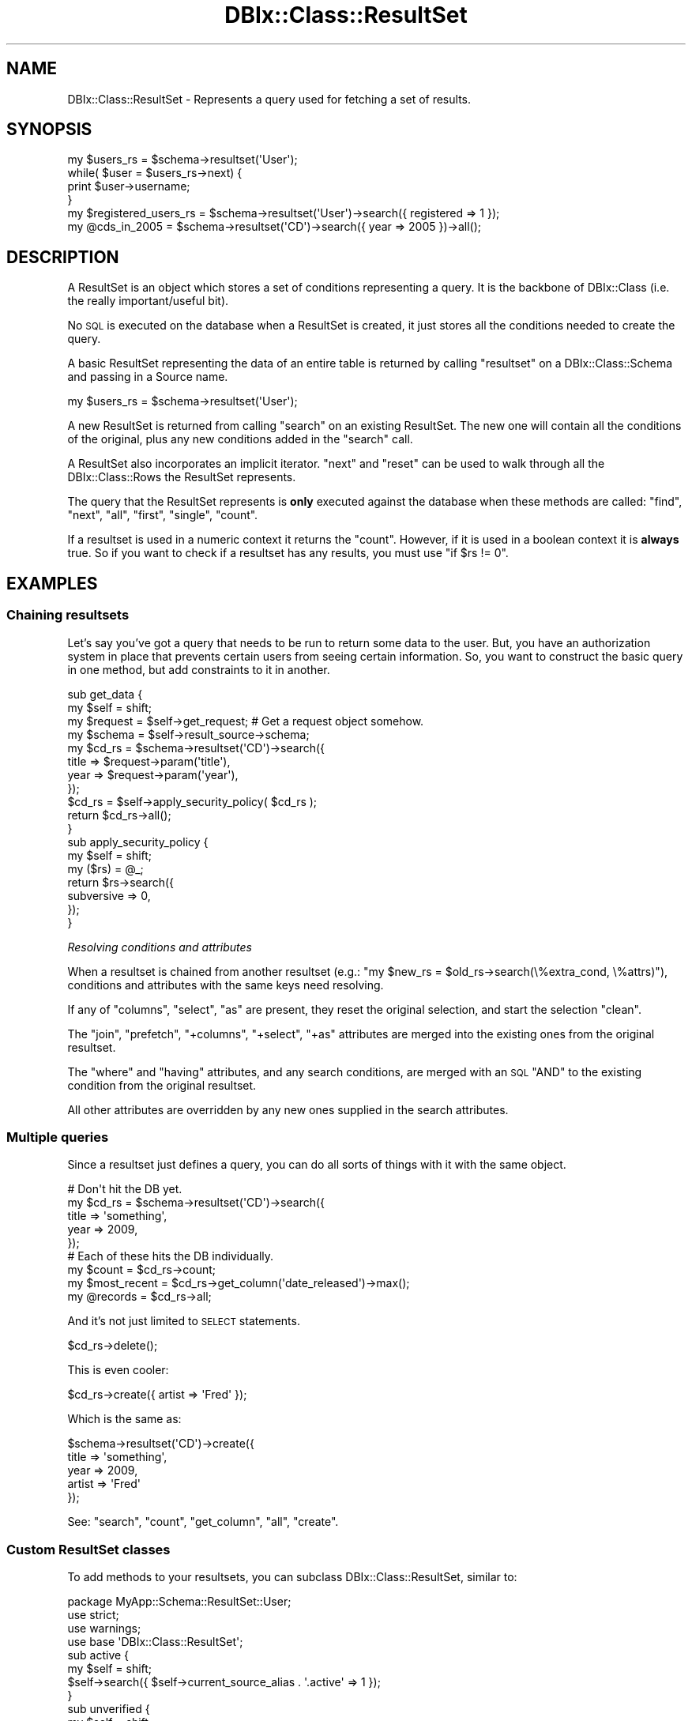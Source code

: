 .\" Automatically generated by Pod::Man 4.10 (Pod::Simple 3.35)
.\"
.\" Standard preamble:
.\" ========================================================================
.de Sp \" Vertical space (when we can't use .PP)
.if t .sp .5v
.if n .sp
..
.de Vb \" Begin verbatim text
.ft CW
.nf
.ne \\$1
..
.de Ve \" End verbatim text
.ft R
.fi
..
.\" Set up some character translations and predefined strings.  \*(-- will
.\" give an unbreakable dash, \*(PI will give pi, \*(L" will give a left
.\" double quote, and \*(R" will give a right double quote.  \*(C+ will
.\" give a nicer C++.  Capital omega is used to do unbreakable dashes and
.\" therefore won't be available.  \*(C` and \*(C' expand to `' in nroff,
.\" nothing in troff, for use with C<>.
.tr \(*W-
.ds C+ C\v'-.1v'\h'-1p'\s-2+\h'-1p'+\s0\v'.1v'\h'-1p'
.ie n \{\
.    ds -- \(*W-
.    ds PI pi
.    if (\n(.H=4u)&(1m=24u) .ds -- \(*W\h'-12u'\(*W\h'-12u'-\" diablo 10 pitch
.    if (\n(.H=4u)&(1m=20u) .ds -- \(*W\h'-12u'\(*W\h'-8u'-\"  diablo 12 pitch
.    ds L" ""
.    ds R" ""
.    ds C` ""
.    ds C' ""
'br\}
.el\{\
.    ds -- \|\(em\|
.    ds PI \(*p
.    ds L" ``
.    ds R" ''
.    ds C`
.    ds C'
'br\}
.\"
.\" Escape single quotes in literal strings from groff's Unicode transform.
.ie \n(.g .ds Aq \(aq
.el       .ds Aq '
.\"
.\" If the F register is >0, we'll generate index entries on stderr for
.\" titles (.TH), headers (.SH), subsections (.SS), items (.Ip), and index
.\" entries marked with X<> in POD.  Of course, you'll have to process the
.\" output yourself in some meaningful fashion.
.\"
.\" Avoid warning from groff about undefined register 'F'.
.de IX
..
.nr rF 0
.if \n(.g .if rF .nr rF 1
.if (\n(rF:(\n(.g==0)) \{\
.    if \nF \{\
.        de IX
.        tm Index:\\$1\t\\n%\t"\\$2"
..
.        if !\nF==2 \{\
.            nr % 0
.            nr F 2
.        \}
.    \}
.\}
.rr rF
.\" ========================================================================
.\"
.IX Title "DBIx::Class::ResultSet 3"
.TH DBIx::Class::ResultSet 3 "2018-01-29" "perl v5.28.2" "User Contributed Perl Documentation"
.\" For nroff, turn off justification.  Always turn off hyphenation; it makes
.\" way too many mistakes in technical documents.
.if n .ad l
.nh
.SH "NAME"
DBIx::Class::ResultSet \- Represents a query used for fetching a set of results.
.SH "SYNOPSIS"
.IX Header "SYNOPSIS"
.Vb 4
\&  my $users_rs = $schema\->resultset(\*(AqUser\*(Aq);
\&  while( $user = $users_rs\->next) {
\&    print $user\->username;
\&  }
\&
\&  my $registered_users_rs = $schema\->resultset(\*(AqUser\*(Aq)\->search({ registered => 1 });
\&  my @cds_in_2005 = $schema\->resultset(\*(AqCD\*(Aq)\->search({ year => 2005 })\->all();
.Ve
.SH "DESCRIPTION"
.IX Header "DESCRIPTION"
A ResultSet is an object which stores a set of conditions representing
a query. It is the backbone of DBIx::Class (i.e. the really
important/useful bit).
.PP
No \s-1SQL\s0 is executed on the database when a ResultSet is created, it
just stores all the conditions needed to create the query.
.PP
A basic ResultSet representing the data of an entire table is returned
by calling \f(CW\*(C`resultset\*(C'\fR on a DBIx::Class::Schema and passing in a
Source name.
.PP
.Vb 1
\&  my $users_rs = $schema\->resultset(\*(AqUser\*(Aq);
.Ve
.PP
A new ResultSet is returned from calling \*(L"search\*(R" on an existing
ResultSet. The new one will contain all the conditions of the
original, plus any new conditions added in the \f(CW\*(C`search\*(C'\fR call.
.PP
A ResultSet also incorporates an implicit iterator. \*(L"next\*(R" and \*(L"reset\*(R"
can be used to walk through all the DBIx::Class::Rows the ResultSet
represents.
.PP
The query that the ResultSet represents is \fBonly\fR executed against
the database when these methods are called:
\&\*(L"find\*(R", \*(L"next\*(R", \*(L"all\*(R", \*(L"first\*(R", \*(L"single\*(R", \*(L"count\*(R".
.PP
If a resultset is used in a numeric context it returns the \*(L"count\*(R".
However, if it is used in a boolean context it is \fBalways\fR true.  So if
you want to check if a resultset has any results, you must use \f(CW\*(C`if $rs
!= 0\*(C'\fR.
.SH "EXAMPLES"
.IX Header "EXAMPLES"
.SS "Chaining resultsets"
.IX Subsection "Chaining resultsets"
Let's say you've got a query that needs to be run to return some data
to the user. But, you have an authorization system in place that
prevents certain users from seeing certain information. So, you want
to construct the basic query in one method, but add constraints to it in
another.
.PP
.Vb 4
\&  sub get_data {
\&    my $self = shift;
\&    my $request = $self\->get_request; # Get a request object somehow.
\&    my $schema = $self\->result_source\->schema;
\&
\&    my $cd_rs = $schema\->resultset(\*(AqCD\*(Aq)\->search({
\&      title => $request\->param(\*(Aqtitle\*(Aq),
\&      year => $request\->param(\*(Aqyear\*(Aq),
\&    });
\&
\&    $cd_rs = $self\->apply_security_policy( $cd_rs );
\&
\&    return $cd_rs\->all();
\&  }
\&
\&  sub apply_security_policy {
\&    my $self = shift;
\&    my ($rs) = @_;
\&
\&    return $rs\->search({
\&      subversive => 0,
\&    });
\&  }
.Ve
.PP
\fIResolving conditions and attributes\fR
.IX Subsection "Resolving conditions and attributes"
.PP
When a resultset is chained from another resultset (e.g.:
\&\f(CW\*(C`my $new_rs = $old_rs\->search(\e%extra_cond, \e%attrs)\*(C'\fR), conditions
and attributes with the same keys need resolving.
.PP
If any of \*(L"columns\*(R", \*(L"select\*(R", \*(L"as\*(R" are present, they reset the
original selection, and start the selection \*(L"clean\*(R".
.PP
The \*(L"join\*(R", \*(L"prefetch\*(R", \*(L"+columns\*(R", \*(L"+select\*(R", \*(L"+as\*(R" attributes
are merged into the existing ones from the original resultset.
.PP
The \*(L"where\*(R" and \*(L"having\*(R" attributes, and any search conditions, are
merged with an \s-1SQL\s0 \f(CW\*(C`AND\*(C'\fR to the existing condition from the original
resultset.
.PP
All other attributes are overridden by any new ones supplied in the
search attributes.
.SS "Multiple queries"
.IX Subsection "Multiple queries"
Since a resultset just defines a query, you can do all sorts of
things with it with the same object.
.PP
.Vb 5
\&  # Don\*(Aqt hit the DB yet.
\&  my $cd_rs = $schema\->resultset(\*(AqCD\*(Aq)\->search({
\&    title => \*(Aqsomething\*(Aq,
\&    year => 2009,
\&  });
\&
\&  # Each of these hits the DB individually.
\&  my $count = $cd_rs\->count;
\&  my $most_recent = $cd_rs\->get_column(\*(Aqdate_released\*(Aq)\->max();
\&  my @records = $cd_rs\->all;
.Ve
.PP
And it's not just limited to \s-1SELECT\s0 statements.
.PP
.Vb 1
\&  $cd_rs\->delete();
.Ve
.PP
This is even cooler:
.PP
.Vb 1
\&  $cd_rs\->create({ artist => \*(AqFred\*(Aq });
.Ve
.PP
Which is the same as:
.PP
.Vb 5
\&  $schema\->resultset(\*(AqCD\*(Aq)\->create({
\&    title => \*(Aqsomething\*(Aq,
\&    year => 2009,
\&    artist => \*(AqFred\*(Aq
\&  });
.Ve
.PP
See: \*(L"search\*(R", \*(L"count\*(R", \*(L"get_column\*(R", \*(L"all\*(R", \*(L"create\*(R".
.SS "Custom ResultSet classes"
.IX Subsection "Custom ResultSet classes"
To add methods to your resultsets, you can subclass DBIx::Class::ResultSet, similar to:
.PP
.Vb 1
\&  package MyApp::Schema::ResultSet::User;
\&
\&  use strict;
\&  use warnings;
\&
\&  use base \*(AqDBIx::Class::ResultSet\*(Aq;
\&
\&  sub active {
\&    my $self = shift;
\&    $self\->search({ $self\->current_source_alias . \*(Aq.active\*(Aq => 1 });
\&  }
\&
\&  sub unverified {
\&    my $self = shift;
\&    $self\->search({ $self\->current_source_alias . \*(Aq.verified\*(Aq => 0 });
\&  }
\&
\&  sub created_n_days_ago {
\&    my ($self, $days_ago) = @_;
\&    $self\->search({
\&      $self\->current_source_alias . \*(Aq.create_date\*(Aq => {
\&        \*(Aq<=\*(Aq,
\&      $self\->result_source\->schema\->storage\->datetime_parser\->format_datetime(
\&        DateTime\->now( time_zone => \*(AqUTC\*(Aq )\->subtract( days => $days_ago )
\&      )}
\&    });
\&  }
\&
\&  sub users_to_warn { shift\->active\->unverified\->created_n_days_ago(7) }
\&
\&  1;
.Ve
.PP
See \*(L"load_namespaces\*(R" in DBIx::Class::Schema on how \s-1DBIC\s0 can discover and
automatically attach Result\-specific
ResulSet classes.
.PP
\fIResultSet subclassing with Moose and similar constructor-providers\fR
.IX Subsection "ResultSet subclassing with Moose and similar constructor-providers"
.PP
Using Moose or Moo in your ResultSet classes is usually overkill, but
you may find it useful if your ResultSets contain a lot of business logic
(e.g. \f(CW\*(C`has xml_parser\*(C'\fR, \f(CW\*(C`has json\*(C'\fR, etc) or if you just prefer to organize
your code via roles.
.PP
In order to write custom ResultSet classes with Moo you need to use the
following template. The \s-1BUILDARGS\s0 is necessary due to the
unusual signature of the constructor provided by \s-1DBIC\s0
 \f(CW\*(C`\->new($source, \e%args)\*(C'\fR.
.PP
.Vb 3
\&  use Moo;
\&  extends \*(AqDBIx::Class::ResultSet\*(Aq;
\&  sub BUILDARGS { $_[2] } # ::RS::new() expects my ($class, $rsrc, $args) = @_
\&
\&  ...your code...
\&
\&  1;
.Ve
.PP
If you want to build your custom ResultSet classes with Moose, you need
a similar, though a little more elaborate template in order to interface the
inlining of the Moose\-provided
object constructor,
with the \s-1DBIC\s0 one.
.PP
.Vb 1
\&  package MyApp::Schema::ResultSet::User;
\&
\&  use Moose;
\&  use MooseX::NonMoose;
\&  extends \*(AqDBIx::Class::ResultSet\*(Aq;
\&
\&  sub BUILDARGS { $_[2] } # ::RS::new() expects my ($class, $rsrc, $args) = @_
\&
\&  ...your code...
\&
\&  _\|_PACKAGE_\|_\->meta\->make_immutable;
\&
\&  1;
.Ve
.PP
The MooseX::NonMoose is necessary so that the Moose constructor does not
entirely overwrite the \s-1DBIC\s0 one (in contrast Moo does this automatically).
Alternatively, you can skip MooseX::NonMoose and get by with just Moose
instead by doing:
.PP
.Vb 1
\&  _\|_PACKAGE_\|_\->meta\->make_immutable(inline_constructor => 0);
.Ve
.SH "METHODS"
.IX Header "METHODS"
.SS "new"
.IX Subsection "new"
.ie n .IP "Arguments: $source, \e%attrs?" 4
.el .IP "Arguments: \f(CW$source\fR, \e%attrs?" 4
.IX Item "Arguments: $source, %attrs?"
.PD 0
.ie n .IP "Return Value: $resultset" 4
.el .IP "Return Value: \f(CW$resultset\fR" 4
.IX Item "Return Value: $resultset"
.PD
.PP
The resultset constructor. Takes a source object (usually a
DBIx::Class::ResultSourceProxy::Table) and an attribute hash (see
\&\*(L"\s-1ATTRIBUTES\*(R"\s0 below).  Does not perform any queries \*(-- these are
executed as needed by the other methods.
.PP
Generally you never construct a resultset manually. Instead you get one
from e.g. a
\&\f(CW\*(C`$schema\->resultset(\*(Aq$source_name\*(Aq)\*(C'\fR
or \f(CW\*(C`$another_resultset\->search(...)\*(C'\fR (the later called in
scalar context):
.PP
.Vb 1
\&  my $rs = $schema\->resultset(\*(AqCD\*(Aq)\->search({ title => \*(Aq100th Window\*(Aq });
.Ve
.IP "\s-1WARNING\s0" 4
.IX Item "WARNING"
If called on an object, proxies to \*(L"new_result\*(R" instead, so
.Sp
.Vb 1
\&  my $cd = $schema\->resultset(\*(AqCD\*(Aq)\->new({ title => \*(AqSpoon\*(Aq });
.Ve
.Sp
will return a \s-1CD\s0 object, not a ResultSet, and is equivalent to:
.Sp
.Vb 1
\&  my $cd = $schema\->resultset(\*(AqCD\*(Aq)\->new_result({ title => \*(AqSpoon\*(Aq });
.Ve
.Sp
Please also keep in mind that many internals call \*(L"new_result\*(R" directly,
so overloading this method with the idea of intercepting new result object
creation \fBwill not work\fR. See also warning pertaining to \*(L"create\*(R".
.SS "search"
.IX Subsection "search"
.ie n .IP "Arguments: $cond | undef, \e%attrs?" 4
.el .IP "Arguments: \f(CW$cond\fR | undef, \e%attrs?" 4
.IX Item "Arguments: $cond | undef, %attrs?"
.PD 0
.ie n .IP "Return Value: $resultset (scalar context) | @result_objs (list context)" 4
.el .IP "Return Value: \f(CW$resultset\fR (scalar context) | \f(CW@result_objs\fR (list context)" 4
.IX Item "Return Value: $resultset (scalar context) | @result_objs (list context)"
.PD
.PP
.Vb 2
\&  my @cds    = $cd_rs\->search({ year => 2001 }); # "... WHERE year = 2001"
\&  my $new_rs = $cd_rs\->search({ year => 2005 });
\&
\&  my $new_rs = $cd_rs\->search([ { year => 2005 }, { year => 2004 } ]);
\&                 # year = 2005 OR year = 2004
.Ve
.PP
In list context, \f(CW\*(C`\->all()\*(C'\fR is called implicitly on the resultset, thus
returning a list of result objects instead.
To avoid that, use \*(L"search_rs\*(R".
.PP
If you need to pass in additional attributes but no additional condition,
call it as \f(CW\*(C`search(undef, \e%attrs)\*(C'\fR.
.PP
.Vb 4
\&  # "SELECT name, artistid FROM $artist_table"
\&  my @all_artists = $schema\->resultset(\*(AqArtist\*(Aq)\->search(undef, {
\&    columns => [qw/name artistid/],
\&  });
.Ve
.PP
For a list of attributes that can be passed to \f(CW\*(C`search\*(C'\fR, see
\&\*(L"\s-1ATTRIBUTES\*(R"\s0. For more examples of using this function, see
Searching. For a complete
documentation for the first argument, see \*(L"\s-1WHERE CLAUSES\*(R"\s0 in SQL::Abstract
and its extension DBIx::Class::SQLMaker.
.PP
For more help on using joins with search, see DBIx::Class::Manual::Joining.
.PP
\fI\s-1CAVEAT\s0\fR
.IX Subsection "CAVEAT"
.PP
Note that \*(L"search\*(R" does not process/deflate any of the values passed in the
SQL::Abstract\-compatible search condition structure. This is unlike other
condition-bound methods \*(L"new_result\*(R", \*(L"create\*(R" and \*(L"find\*(R". The user must ensure
manually that any value passed to this method will stringify to something the
\&\s-1RDBMS\s0 knows how to deal with. A notable example is the handling of DateTime
objects, for more info see:
\&\*(L"Formatting DateTime objects in queries\*(R" in DBIx::Class::Manual::Cookbook.
.SS "search_rs"
.IX Subsection "search_rs"
.ie n .IP "Arguments: $cond, \e%attrs?" 4
.el .IP "Arguments: \f(CW$cond\fR, \e%attrs?" 4
.IX Item "Arguments: $cond, %attrs?"
.PD 0
.ie n .IP "Return Value: $resultset" 4
.el .IP "Return Value: \f(CW$resultset\fR" 4
.IX Item "Return Value: $resultset"
.PD
.PP
This method does the same exact thing as \fBsearch()\fR except it will
always return a resultset, even in list context.
.SS "search_literal"
.IX Subsection "search_literal"
\&\fB\s-1CAVEAT\s0\fR: \f(CW\*(C`search_literal\*(C'\fR is provided for Class::DBI compatibility and
should only be used in that context. \f(CW\*(C`search_literal\*(C'\fR is a convenience
method. It is equivalent to calling \f(CW\*(C`$schema\->search(\e[])\*(C'\fR, but if you
want to ensure columns are bound correctly, use \*(L"search\*(R".
.PP
See \*(L"\s-1SEARCHING\*(R"\s0 in DBIx::Class::Manual::Cookbook and
\&\*(L"Searching\*(R" in DBIx::Class::Manual::FAQ for searching techniques that do not
require \f(CW\*(C`search_literal\*(C'\fR.
.ie n .IP "Arguments: $sql_fragment, @standalone_bind_values" 4
.el .IP "Arguments: \f(CW$sql_fragment\fR, \f(CW@standalone_bind_values\fR" 4
.IX Item "Arguments: $sql_fragment, @standalone_bind_values"
.PD 0
.ie n .IP "Return Value: $resultset (scalar context) | @result_objs (list context)" 4
.el .IP "Return Value: \f(CW$resultset\fR (scalar context) | \f(CW@result_objs\fR (list context)" 4
.IX Item "Return Value: $resultset (scalar context) | @result_objs (list context)"
.PD
.PP
.Vb 2
\&  my @cds   = $cd_rs\->search_literal(\*(Aqyear = ? AND title = ?\*(Aq, qw/2001 Reload/);
\&  my $newrs = $artist_rs\->search_literal(\*(Aqname = ?\*(Aq, \*(AqMetallica\*(Aq);
.Ve
.PP
Pass a literal chunk of \s-1SQL\s0 to be added to the conditional part of the
resultset query.
.PP
Example of how to use \f(CW\*(C`search\*(C'\fR instead of \f(CW\*(C`search_literal\*(C'\fR
.PP
.Vb 2
\&  my @cds = $cd_rs\->search_literal(\*(Aqcdid = ? AND (artist = ? OR artist = ?)\*(Aq, (2, 1, 2));
\&  my @cds = $cd_rs\->search(\e[ \*(Aqcdid = ? AND (artist = ? OR artist = ?)\*(Aq, [ \*(Aqcdid\*(Aq, 2 ], [ \*(Aqartist\*(Aq, 1 ], [ \*(Aqartist\*(Aq, 2 ] ]);
.Ve
.SS "find"
.IX Subsection "find"
.ie n .IP "Arguments: \e%columns_values | @pk_values, { key => $unique_constraint, %attrs }?" 4
.el .IP "Arguments: \e%columns_values | \f(CW@pk_values\fR, { key => \f(CW$unique_constraint\fR, \f(CW%attrs\fR }?" 4
.IX Item "Arguments: %columns_values | @pk_values, { key => $unique_constraint, %attrs }?"
.PD 0
.ie n .IP "Return Value: $result | undef" 4
.el .IP "Return Value: \f(CW$result\fR | undef" 4
.IX Item "Return Value: $result | undef"
.PD
.PP
Finds and returns a single row based on supplied criteria. Takes either a
hashref with the same format as \*(L"create\*(R" (including inference of foreign
keys from related objects), or a list of primary key values in the same
order as the primary columns
declaration on the \*(L"result_source\*(R".
.PP
In either case an attempt is made to combine conditions already existing on
the resultset with the condition passed to this method.
.PP
To aid with preparing the correct query for the storage you may supply the
\&\f(CW\*(C`key\*(C'\fR attribute, which is the name of a
unique constraint (the
unique constraint corresponding to the
primary columns is always named
\&\f(CW\*(C`primary\*(C'\fR). If the \f(CW\*(C`key\*(C'\fR attribute has been supplied, and \s-1DBIC\s0 is unable
to construct a query that satisfies the named unique constraint fully (
non-NULL values for each column member of the constraint) an exception is
thrown.
.PP
If no \f(CW\*(C`key\*(C'\fR is specified, the search is carried over all unique constraints
which are fully defined by the available condition.
.PP
If no such constraint is found, \f(CW\*(C`find\*(C'\fR currently defaults to a simple
\&\f(CW\*(C`search\->(\e%column_values)\*(C'\fR which may or may not do what you expect.
Note that this fallback behavior may be deprecated in further versions. If
you need to search with arbitrary conditions \- use \*(L"search\*(R". If the query
resulting from this fallback produces more than one row, a warning to the
effect is issued, though only the first row is constructed and returned as
\&\f(CW$result_object\fR.
.PP
In addition to \f(CW\*(C`key\*(C'\fR, \*(L"find\*(R" recognizes and applies standard
resultset attributes in the same way as \*(L"search\*(R" does.
.PP
Note that if you have extra concerns about the correctness of the resulting
query you need to specify the \f(CW\*(C`key\*(C'\fR attribute and supply the entire condition
as an argument to find (since it is not always possible to perform the
combination of the resultset condition with the supplied one, especially if
the resultset condition contains literal sql).
.PP
For example, to find a row by its primary key:
.PP
.Vb 1
\&  my $cd = $schema\->resultset(\*(AqCD\*(Aq)\->find(5);
.Ve
.PP
You can also find a row by a specific unique constraint:
.PP
.Vb 7
\&  my $cd = $schema\->resultset(\*(AqCD\*(Aq)\->find(
\&    {
\&      artist => \*(AqMassive Attack\*(Aq,
\&      title  => \*(AqMezzanine\*(Aq,
\&    },
\&    { key => \*(Aqcd_artist_title\*(Aq }
\&  );
.Ve
.PP
See also \*(L"find_or_create\*(R" and \*(L"update_or_create\*(R".
.SS "search_related"
.IX Subsection "search_related"
.ie n .IP "Arguments: $rel_name, $cond?, \e%attrs?" 4
.el .IP "Arguments: \f(CW$rel_name\fR, \f(CW$cond\fR?, \e%attrs?" 4
.IX Item "Arguments: $rel_name, $cond?, %attrs?"
.PD 0
.ie n .IP "Return Value: $resultset (scalar context) | @result_objs (list context)" 4
.el .IP "Return Value: \f(CW$resultset\fR (scalar context) | \f(CW@result_objs\fR (list context)" 4
.IX Item "Return Value: $resultset (scalar context) | @result_objs (list context)"
.PD
.PP
.Vb 3
\&  $new_rs = $cd_rs\->search_related(\*(Aqartist\*(Aq, {
\&    name => \*(AqEmo\-R\-Us\*(Aq,
\&  });
.Ve
.PP
Searches the specified relationship, optionally specifying a condition and
attributes for matching records. See \*(L"\s-1ATTRIBUTES\*(R"\s0 for more information.
.PP
In list context, \f(CW\*(C`\->all()\*(C'\fR is called implicitly on the resultset, thus
returning a list of result objects instead. To avoid that, use \*(L"search_related_rs\*(R".
.PP
See also \*(L"search_related_rs\*(R".
.SS "search_related_rs"
.IX Subsection "search_related_rs"
This method works exactly the same as search_related, except that
it guarantees a resultset, even in list context.
.SS "cursor"
.IX Subsection "cursor"
.IP "Arguments: none" 4
.IX Item "Arguments: none"
.PD 0
.ie n .IP "Return Value: $cursor" 4
.el .IP "Return Value: \f(CW$cursor\fR" 4
.IX Item "Return Value: $cursor"
.PD
.PP
Returns a storage-driven cursor to the given resultset. See
DBIx::Class::Cursor for more information.
.SS "single"
.IX Subsection "single"
.ie n .IP "Arguments: $cond?" 4
.el .IP "Arguments: \f(CW$cond\fR?" 4
.IX Item "Arguments: $cond?"
.PD 0
.ie n .IP "Return Value: $result | undef" 4
.el .IP "Return Value: \f(CW$result\fR | undef" 4
.IX Item "Return Value: $result | undef"
.PD
.PP
.Vb 1
\&  my $cd = $schema\->resultset(\*(AqCD\*(Aq)\->single({ year => 2001 });
.Ve
.PP
Inflates the first result without creating a cursor if the resultset has
any records in it; if not returns \f(CW\*(C`undef\*(C'\fR. Used by \*(L"find\*(R" as a lean version
of \*(L"search\*(R".
.PP
While this method can take an optional search condition (just like \*(L"search\*(R")
being a fast-code-path it does not recognize search attributes. If you need to
add extra joins or similar, call \*(L"search\*(R" and then chain-call \*(L"single\*(R" on the
DBIx::Class::ResultSet returned.
.IP "\fBNote\fR" 4
.IX Item "Note"
As of 0.08100, this method enforces the assumption that the preceding
query returns only one row. If more than one row is returned, you will receive
a warning:
.Sp
.Vb 1
\&  Query returned more than one row
.Ve
.Sp
In this case, you should be using \*(L"next\*(R" or \*(L"find\*(R" instead, or if you really
know what you are doing, use the \*(L"rows\*(R" attribute to explicitly limit the size
of the resultset.
.Sp
This method will also throw an exception if it is called on a resultset prefetching
has_many, as such a prefetch implies fetching multiple rows from the database in
order to assemble the resulting object.
.SS "get_column"
.IX Subsection "get_column"
.ie n .IP "Arguments: $cond?" 4
.el .IP "Arguments: \f(CW$cond\fR?" 4
.IX Item "Arguments: $cond?"
.PD 0
.ie n .IP "Return Value: $resultsetcolumn" 4
.el .IP "Return Value: \f(CW$resultsetcolumn\fR" 4
.IX Item "Return Value: $resultsetcolumn"
.PD
.PP
.Vb 1
\&  my $max_length = $rs\->get_column(\*(Aqlength\*(Aq)\->max;
.Ve
.PP
Returns a DBIx::Class::ResultSetColumn instance for a column of the ResultSet.
.SS "search_like"
.IX Subsection "search_like"
.ie n .IP "Arguments: $cond, \e%attrs?" 4
.el .IP "Arguments: \f(CW$cond\fR, \e%attrs?" 4
.IX Item "Arguments: $cond, %attrs?"
.PD 0
.ie n .IP "Return Value: $resultset (scalar context) | @result_objs (list context)" 4
.el .IP "Return Value: \f(CW$resultset\fR (scalar context) | \f(CW@result_objs\fR (list context)" 4
.IX Item "Return Value: $resultset (scalar context) | @result_objs (list context)"
.PD
.PP
.Vb 2
\&  # WHERE title LIKE \*(Aq%blue%\*(Aq
\&  $cd_rs = $rs\->search_like({ title => \*(Aq%blue%\*(Aq});
.Ve
.PP
Performs a search, but uses \f(CW\*(C`LIKE\*(C'\fR instead of \f(CW\*(C`=\*(C'\fR as the condition. Note
that this is simply a convenience method retained for ex Class::DBI users.
You most likely want to use \*(L"search\*(R" with specific operators.
.PP
For more information, see DBIx::Class::Manual::Cookbook.
.PP
This method is deprecated and will be removed in 0.09. Use \fBsearch()\fR
instead. An example conversion is:
.PP
.Vb 1
\&  \->search_like({ foo => \*(Aqbar\*(Aq });
\&
\&  # Becomes
\&
\&  \->search({ foo => { like => \*(Aqbar\*(Aq } });
.Ve
.SS "slice"
.IX Subsection "slice"
.ie n .IP "Arguments: $first, $last" 4
.el .IP "Arguments: \f(CW$first\fR, \f(CW$last\fR" 4
.IX Item "Arguments: $first, $last"
.PD 0
.ie n .IP "Return Value: $resultset (scalar context) | @result_objs (list context)" 4
.el .IP "Return Value: \f(CW$resultset\fR (scalar context) | \f(CW@result_objs\fR (list context)" 4
.IX Item "Return Value: $resultset (scalar context) | @result_objs (list context)"
.PD
.PP
Returns a resultset or object list representing a subset of elements from the
resultset slice is called on. Indexes are from 0, i.e., to get the first
three records, call:
.PP
.Vb 1
\&  my ($one, $two, $three) = $rs\->slice(0, 2);
.Ve
.SS "next"
.IX Subsection "next"
.IP "Arguments: none" 4
.IX Item "Arguments: none"
.PD 0
.ie n .IP "Return Value: $result | undef" 4
.el .IP "Return Value: \f(CW$result\fR | undef" 4
.IX Item "Return Value: $result | undef"
.PD
.PP
Returns the next element in the resultset (\f(CW\*(C`undef\*(C'\fR is there is none).
.PP
Can be used to efficiently iterate over records in the resultset:
.PP
.Vb 4
\&  my $rs = $schema\->resultset(\*(AqCD\*(Aq)\->search;
\&  while (my $cd = $rs\->next) {
\&    print $cd\->title;
\&  }
.Ve
.PP
Note that you need to store the resultset object, and call \f(CW\*(C`next\*(C'\fR on it.
Calling \f(CW\*(C`resultset(\*(AqTable\*(Aq)\->next\*(C'\fR repeatedly will always return the
first record from the resultset.
.SS "result_source"
.IX Subsection "result_source"
.ie n .IP "Arguments: $result_source?" 4
.el .IP "Arguments: \f(CW$result_source\fR?" 4
.IX Item "Arguments: $result_source?"
.PD 0
.ie n .IP "Return Value: $result_source" 4
.el .IP "Return Value: \f(CW$result_source\fR" 4
.IX Item "Return Value: $result_source"
.PD
.PP
An accessor for the primary ResultSource object from which this ResultSet
is derived.
.SS "result_class"
.IX Subsection "result_class"
.ie n .IP "Arguments: $result_class?" 4
.el .IP "Arguments: \f(CW$result_class\fR?" 4
.IX Item "Arguments: $result_class?"
.PD 0
.ie n .IP "Return Value: $result_class" 4
.el .IP "Return Value: \f(CW$result_class\fR" 4
.IX Item "Return Value: $result_class"
.PD
.PP
An accessor for the class to use when creating result objects. Defaults to
\&\f(CW\*(C`result_source\->result_class\*(C'\fR \- which in most cases is the name of the
\&\*(L"table\*(R" class.
.PP
Note that changing the result_class will also remove any components
that were originally loaded in the source class via
load_components.
Any overloaded methods in the original source class will not run.
.SS "count"
.IX Subsection "count"
.ie n .IP "Arguments: $cond, \e%attrs?" 4
.el .IP "Arguments: \f(CW$cond\fR, \e%attrs?" 4
.IX Item "Arguments: $cond, %attrs?"
.PD 0
.ie n .IP "Return Value: $count" 4
.el .IP "Return Value: \f(CW$count\fR" 4
.IX Item "Return Value: $count"
.PD
.PP
Performs an \s-1SQL\s0 \f(CW\*(C`COUNT\*(C'\fR with the same query as the resultset was built
with to find the number of elements. Passing arguments is equivalent to
\&\f(CW\*(C`$rs\->search ($cond, \e%attrs)\->count\*(C'\fR
.SS "count_rs"
.IX Subsection "count_rs"
.ie n .IP "Arguments: $cond, \e%attrs?" 4
.el .IP "Arguments: \f(CW$cond\fR, \e%attrs?" 4
.IX Item "Arguments: $cond, %attrs?"
.PD 0
.ie n .IP "Return Value: $count_rs" 4
.el .IP "Return Value: \f(CW$count_rs\fR" 4
.IX Item "Return Value: $count_rs"
.PD
.PP
Same as \*(L"count\*(R" but returns a DBIx::Class::ResultSetColumn object.
This can be very handy for subqueries:
.PP
.Vb 1
\&  \->search( { amount => $some_rs\->count_rs\->as_query } )
.Ve
.PP
As with regular resultsets the \s-1SQL\s0 query will be executed only after
the resultset is accessed via \*(L"next\*(R" or \*(L"all\*(R". That would return
the same single value obtainable via \*(L"count\*(R".
.SS "count_literal"
.IX Subsection "count_literal"
\&\fB\s-1CAVEAT\s0\fR: \f(CW\*(C`count_literal\*(C'\fR is provided for Class::DBI compatibility and
should only be used in that context. See \*(L"search_literal\*(R" for further info.
.ie n .IP "Arguments: $sql_fragment, @standalone_bind_values" 4
.el .IP "Arguments: \f(CW$sql_fragment\fR, \f(CW@standalone_bind_values\fR" 4
.IX Item "Arguments: $sql_fragment, @standalone_bind_values"
.PD 0
.ie n .IP "Return Value: $count" 4
.el .IP "Return Value: \f(CW$count\fR" 4
.IX Item "Return Value: $count"
.PD
.PP
Counts the results in a literal query. Equivalent to calling \*(L"search_literal\*(R"
with the passed arguments, then \*(L"count\*(R".
.SS "all"
.IX Subsection "all"
.IP "Arguments: none" 4
.IX Item "Arguments: none"
.PD 0
.ie n .IP "Return Value: @result_objs" 4
.el .IP "Return Value: \f(CW@result_objs\fR" 4
.IX Item "Return Value: @result_objs"
.PD
.PP
Returns all elements in the resultset.
.SS "reset"
.IX Subsection "reset"
.IP "Arguments: none" 4
.IX Item "Arguments: none"
.PD 0
.ie n .IP "Return Value: $self" 4
.el .IP "Return Value: \f(CW$self\fR" 4
.IX Item "Return Value: $self"
.PD
.PP
Resets the resultset's cursor, so you can iterate through the elements again.
Implicitly resets the storage cursor, so a subsequent \*(L"next\*(R" will trigger
another query.
.SS "first"
.IX Subsection "first"
.IP "Arguments: none" 4
.IX Item "Arguments: none"
.PD 0
.ie n .IP "Return Value: $result | undef" 4
.el .IP "Return Value: \f(CW$result\fR | undef" 4
.IX Item "Return Value: $result | undef"
.PD
.PP
Resets the resultset (causing a fresh query to storage) and returns
an object for the first result (or \f(CW\*(C`undef\*(C'\fR if the resultset is empty).
.SS "update"
.IX Subsection "update"
.IP "Arguments: \e%values" 4
.IX Item "Arguments: %values"
.PD 0
.ie n .IP "Return Value: $underlying_storage_rv" 4
.el .IP "Return Value: \f(CW$underlying_storage_rv\fR" 4
.IX Item "Return Value: $underlying_storage_rv"
.PD
.PP
Sets the specified columns in the resultset to the supplied values in a
single query. Note that this will not run any accessor/set_column/update
triggers, nor will it update any result object instances derived from this
resultset (this includes the contents of the resultset cache
if any). See \*(L"update_all\*(R" if you need to execute any on-update
triggers or cascades defined either by you or a
result component.
.PP
The return value is a pass through of what the underlying
storage backend returned, and may vary. See \*(L"execute\*(R" in \s-1DBI\s0 for the most
common case.
.PP
\fI\s-1CAVEAT\s0\fR
.IX Subsection "CAVEAT"
.PP
Note that \*(L"update\*(R" does not process/deflate any of the values passed in.
This is unlike the corresponding \*(L"update\*(R" in DBIx::Class::Row. The user must
ensure manually that any value passed to this method will stringify to
something the \s-1RDBMS\s0 knows how to deal with. A notable example is the
handling of DateTime objects, for more info see:
\&\*(L"Formatting DateTime objects in queries\*(R" in DBIx::Class::Manual::Cookbook.
.SS "update_all"
.IX Subsection "update_all"
.IP "Arguments: \e%values" 4
.IX Item "Arguments: %values"
.PD 0
.IP "Return Value: 1" 4
.IX Item "Return Value: 1"
.PD
.PP
Fetches all objects and updates them one at a time via
\&\*(L"update\*(R" in DBIx::Class::Row. Note that \f(CW\*(C`update_all\*(C'\fR will run \s-1DBIC\s0 defined
triggers, while \*(L"update\*(R" will not.
.SS "delete"
.IX Subsection "delete"
.IP "Arguments: none" 4
.IX Item "Arguments: none"
.PD 0
.ie n .IP "Return Value: $underlying_storage_rv" 4
.el .IP "Return Value: \f(CW$underlying_storage_rv\fR" 4
.IX Item "Return Value: $underlying_storage_rv"
.PD
.PP
Deletes the rows matching this resultset in a single query. Note that this
will not run any delete triggers, nor will it alter the
in_storage status of any result object instances
derived from this resultset (this includes the contents of the
resultset cache if any). See \*(L"delete_all\*(R" if you need to
execute any on-delete triggers or cascades defined either by you or a
result component.
.PP
The return value is a pass through of what the underlying storage backend
returned, and may vary. See \*(L"execute\*(R" in \s-1DBI\s0 for the most common case.
.SS "delete_all"
.IX Subsection "delete_all"
.IP "Arguments: none" 4
.IX Item "Arguments: none"
.PD 0
.IP "Return Value: 1" 4
.IX Item "Return Value: 1"
.PD
.PP
Fetches all objects and deletes them one at a time via
\&\*(L"delete\*(R" in DBIx::Class::Row. Note that \f(CW\*(C`delete_all\*(C'\fR will run \s-1DBIC\s0 defined
triggers, while \*(L"delete\*(R" will not.
.SS "populate"
.IX Subsection "populate"
.IP "Arguments: [ \e@column_list, \e@row_values+ ] | [ \e%col_data+ ]" 4
.IX Item "Arguments: [ @column_list, @row_values+ ] | [ %col_data+ ]"
.PD 0
.ie n .IP "Return Value: \e@result_objects (scalar context) | @result_objects (list context)" 4
.el .IP "Return Value: \e@result_objects (scalar context) | \f(CW@result_objects\fR (list context)" 4
.IX Item "Return Value: @result_objects (scalar context) | @result_objects (list context)"
.PD
.PP
Accepts either an arrayref of hashrefs or alternatively an arrayref of
arrayrefs.
.IP "\s-1NOTE\s0" 4
.IX Item "NOTE"
The context of this method call has an important effect on what is
submitted to storage. In void context data is fed directly to fastpath
insertion routines provided by the underlying storage (most often
\&\*(L"execute_for_fetch\*(R" in \s-1DBI\s0), bypassing the new and
insert calls on the
Result class, including any
augmentation of these methods provided by components. For example if you
are using something like DBIx::Class::UUIDColumns to create primary
keys for you, you will find that your PKs are empty.  In this case you
will have to explicitly force scalar or list context in order to create
those values.
.PP
In non-void (scalar or list) context, this method is simply a wrapper
for \*(L"create\*(R". Depending on list or scalar context either a list of
Result objects or an arrayref
containing these objects is returned.
.PP
When supplying data in \*(L"arrayref of arrayrefs\*(R" invocation style, the
first element should be a list of column names and each subsequent
element should be a data value in the earlier specified column order.
For example:
.PP
.Vb 6
\&  $schema\->resultset("Artist")\->populate([
\&    [ qw( artistid name ) ],
\&    [ 100, \*(AqA Formally Unknown Singer\*(Aq ],
\&    [ 101, \*(AqA singer that jumped the shark two albums ago\*(Aq ],
\&    [ 102, \*(AqAn actually cool singer\*(Aq ],
\&  ]);
.Ve
.PP
For the arrayref of hashrefs style each hashref should be a structure
suitable for passing to \*(L"create\*(R". Multi-create is also permitted with
this syntax.
.PP
.Vb 10
\&  $schema\->resultset("Artist")\->populate([
\&     { artistid => 4, name => \*(AqManufactured Crap\*(Aq, cds => [
\&        { title => \*(AqMy First CD\*(Aq, year => 2006 },
\&        { title => \*(AqYet More Tweeny\-Pop crap\*(Aq, year => 2007 },
\&      ],
\&     },
\&     { artistid => 5, name => \*(AqAngsty\-Whiny Girl\*(Aq, cds => [
\&        { title => \*(AqMy parents sold me to a record company\*(Aq, year => 2005 },
\&        { title => \*(AqWhy Am I So Ugly?\*(Aq, year => 2006 },
\&        { title => \*(AqI Got Surgery and am now Popular\*(Aq, year => 2007 }
\&      ],
\&     },
\&  ]);
.Ve
.PP
If you attempt a void-context multi-create as in the example above (each
Artist also has the related list of CDs), and \fBdo not\fR supply the
necessary autoinc foreign key information, this method will proxy to the
less efficient \*(L"create\*(R", and then throw the Result objects away. In this
case there are obviously no benefits to using this method over \*(L"create\*(R".
.SS "pager"
.IX Subsection "pager"
.IP "Arguments: none" 4
.IX Item "Arguments: none"
.PD 0
.ie n .IP "Return Value: $pager" 4
.el .IP "Return Value: \f(CW$pager\fR" 4
.IX Item "Return Value: $pager"
.PD
.PP
Returns a Data::Page object for the current resultset. Only makes
sense for queries with a \f(CW\*(C`page\*(C'\fR attribute.
.PP
To get the full count of entries for a paged resultset, call
\&\f(CW\*(C`total_entries\*(C'\fR on the Data::Page object.
.SS "page"
.IX Subsection "page"
.ie n .IP "Arguments: $page_number" 4
.el .IP "Arguments: \f(CW$page_number\fR" 4
.IX Item "Arguments: $page_number"
.PD 0
.ie n .IP "Return Value: $resultset" 4
.el .IP "Return Value: \f(CW$resultset\fR" 4
.IX Item "Return Value: $resultset"
.PD
.PP
Returns a resultset for the \f(CW$page_number\fR page of the resultset on which page
is called, where each page contains a number of rows equal to the 'rows'
attribute set on the resultset (10 by default).
.SS "new_result"
.IX Subsection "new_result"
.IP "Arguments: \e%col_data" 4
.IX Item "Arguments: %col_data"
.PD 0
.ie n .IP "Return Value: $result" 4
.el .IP "Return Value: \f(CW$result\fR" 4
.IX Item "Return Value: $result"
.PD
.PP
Creates a new result object in the resultset's result class and returns
it. The row is not inserted into the database at this point, call
\&\*(L"insert\*(R" in DBIx::Class::Row to do that. Calling \*(L"in_storage\*(R" in DBIx::Class::Row
will tell you whether the result object has been inserted or not.
.PP
Passes the hashref of input on to \*(L"new\*(R" in DBIx::Class::Row.
.SS "as_query"
.IX Subsection "as_query"
.IP "Arguments: none" 4
.IX Item "Arguments: none"
.PD 0
.ie n .IP "Return Value: \e[ $sql, @bind_values ]" 4
.el .IP "Return Value: \e[ \f(CW$sql\fR, \f(CW@bind_values\fR ]" 4
.IX Item "Return Value: [ $sql, @bind_values ]"
.PD
.PP
Returns the \s-1SQL\s0 query and bind vars associated with the invocant.
.PP
This is generally used as the \s-1RHS\s0 for a subquery.
.SS "find_or_new"
.IX Subsection "find_or_new"
.ie n .IP "Arguments: \e%col_data, { key => $unique_constraint, %attrs }?" 4
.el .IP "Arguments: \e%col_data, { key => \f(CW$unique_constraint\fR, \f(CW%attrs\fR }?" 4
.IX Item "Arguments: %col_data, { key => $unique_constraint, %attrs }?"
.PD 0
.ie n .IP "Return Value: $result" 4
.el .IP "Return Value: \f(CW$result\fR" 4
.IX Item "Return Value: $result"
.PD
.PP
.Vb 2
\&  my $artist = $schema\->resultset(\*(AqArtist\*(Aq)\->find_or_new(
\&    { artist => \*(Aqfred\*(Aq }, { key => \*(Aqartists\*(Aq });
\&
\&  $cd\->cd_to_producer\->find_or_new({ producer => $producer },
\&                                   { key => \*(Aqprimary\*(Aq });
.Ve
.PP
Find an existing record from this resultset using \*(L"find\*(R". if none exists,
instantiate a new result object and return it. The object will not be saved
into your storage until you call \*(L"insert\*(R" in DBIx::Class::Row on it.
.PP
You most likely want this method when looking for existing rows using a unique
constraint that is not the primary key, or looking for related rows.
.PP
If you want objects to be saved immediately, use \*(L"find_or_create\*(R" instead.
.PP
\&\fBNote\fR: Make sure to read the documentation of \*(L"find\*(R" and understand the
significance of the \f(CW\*(C`key\*(C'\fR attribute, as its lack may skew your search, and
subsequently result in spurious new objects.
.PP
\&\fBNote\fR: Take care when using \f(CW\*(C`find_or_new\*(C'\fR with a table having
columns with default values that you intend to be automatically
supplied by the database (e.g. an auto_increment primary key column).
In normal usage, the value of such columns should \s-1NOT\s0 be included at
all in the call to \f(CW\*(C`find_or_new\*(C'\fR, even when set to \f(CW\*(C`undef\*(C'\fR.
.SS "create"
.IX Subsection "create"
.IP "Arguments: \e%col_data" 4
.IX Item "Arguments: %col_data"
.PD 0
.ie n .IP "Return Value: $result" 4
.el .IP "Return Value: \f(CW$result\fR" 4
.IX Item "Return Value: $result"
.PD
.PP
Attempt to create a single new row or a row with multiple related rows
in the table represented by the resultset (and related tables). This
will not check for duplicate rows before inserting, use
\&\*(L"find_or_create\*(R" to do that.
.PP
To create one row for this resultset, pass a hashref of key/value
pairs representing the columns of the table and the values you wish to
store. If the appropriate relationships are set up, foreign key fields
can also be passed an object representing the foreign row, and the
value will be set to its primary key.
.PP
To create related objects, pass a hashref of related-object column values
\&\fBkeyed on the relationship name\fR. If the relationship is of type \f(CW\*(C`multi\*(C'\fR
(\*(L"has_many\*(R" in DBIx::Class::Relationship) \- pass an arrayref of hashrefs.
The process will correctly identify columns holding foreign keys, and will
transparently populate them from the keys of the corresponding relation.
This can be applied recursively, and will work correctly for a structure
with an arbitrary depth and width, as long as the relationships actually
exists and the correct column data has been supplied.
.PP
Instead of hashrefs of plain related data (key/value pairs), you may
also pass new or inserted objects. New objects (not inserted yet, see
\&\*(L"new_result\*(R"), will be inserted into their appropriate tables.
.PP
Effectively a shortcut for \f(CW\*(C`\->new_result(\e%col_data)\->insert\*(C'\fR.
.PP
Example of creating a new row.
.PP
.Vb 4
\&  $person_rs\->create({
\&    name=>"Some Person",
\&    email=>"somebody@someplace.com"
\&  });
.Ve
.PP
Example of creating a new row and also creating rows in a related \f(CW\*(C`has_many\*(C'\fR
or \f(CW\*(C`has_one\*(C'\fR resultset.  Note Arrayref.
.PP
.Vb 7
\&  $artist_rs\->create(
\&     { artistid => 4, name => \*(AqManufactured Crap\*(Aq, cds => [
\&        { title => \*(AqMy First CD\*(Aq, year => 2006 },
\&        { title => \*(AqYet More Tweeny\-Pop crap\*(Aq, year => 2007 },
\&      ],
\&     },
\&  );
.Ve
.PP
Example of creating a new row and also creating a row in a related
\&\f(CW\*(C`belongs_to\*(C'\fR resultset. Note Hashref.
.PP
.Vb 7
\&  $cd_rs\->create({
\&    title=>"Music for Silly Walks",
\&    year=>2000,
\&    artist => {
\&      name=>"Silly Musician",
\&    }
\&  });
.Ve
.IP "\s-1WARNING\s0" 4
.IX Item "WARNING"
When subclassing ResultSet never attempt to override this method. Since
it is a simple shortcut for \f(CW\*(C`$self\->new_result($attrs)\->insert\*(C'\fR, a
lot of the internals simply never call it, so your override will be
bypassed more often than not. Override either \*(L"new\*(R" in DBIx::Class::Row
or \*(L"insert\*(R" in DBIx::Class::Row depending on how early in the
\&\*(L"create\*(R" process you need to intervene. See also warning pertaining to
\&\*(L"new\*(R".
.SS "find_or_create"
.IX Subsection "find_or_create"
.ie n .IP "Arguments: \e%col_data, { key => $unique_constraint, %attrs }?" 4
.el .IP "Arguments: \e%col_data, { key => \f(CW$unique_constraint\fR, \f(CW%attrs\fR }?" 4
.IX Item "Arguments: %col_data, { key => $unique_constraint, %attrs }?"
.PD 0
.ie n .IP "Return Value: $result" 4
.el .IP "Return Value: \f(CW$result\fR" 4
.IX Item "Return Value: $result"
.PD
.PP
.Vb 2
\&  $cd\->cd_to_producer\->find_or_create({ producer => $producer },
\&                                      { key => \*(Aqprimary\*(Aq });
.Ve
.PP
Tries to find a record based on its primary key or unique constraints; if none
is found, creates one and returns that instead.
.PP
.Vb 6
\&  my $cd = $schema\->resultset(\*(AqCD\*(Aq)\->find_or_create({
\&    cdid   => 5,
\&    artist => \*(AqMassive Attack\*(Aq,
\&    title  => \*(AqMezzanine\*(Aq,
\&    year   => 2005,
\&  });
.Ve
.PP
Also takes an optional \f(CW\*(C`key\*(C'\fR attribute, to search by a specific key or unique
constraint. For example:
.PP
.Vb 7
\&  my $cd = $schema\->resultset(\*(AqCD\*(Aq)\->find_or_create(
\&    {
\&      artist => \*(AqMassive Attack\*(Aq,
\&      title  => \*(AqMezzanine\*(Aq,
\&    },
\&    { key => \*(Aqcd_artist_title\*(Aq }
\&  );
.Ve
.PP
\&\fBNote\fR: Make sure to read the documentation of \*(L"find\*(R" and understand the
significance of the \f(CW\*(C`key\*(C'\fR attribute, as its lack may skew your search, and
subsequently result in spurious row creation.
.PP
\&\fBNote\fR: Because \fBfind_or_create()\fR reads from the database and then
possibly inserts based on the result, this method is subject to a race
condition. Another process could create a record in the table after
the find has completed and before the create has started. To avoid
this problem, use \fBfind_or_create()\fR inside a transaction.
.PP
\&\fBNote\fR: Take care when using \f(CW\*(C`find_or_create\*(C'\fR with a table having
columns with default values that you intend to be automatically
supplied by the database (e.g. an auto_increment primary key column).
In normal usage, the value of such columns should \s-1NOT\s0 be included at
all in the call to \f(CW\*(C`find_or_create\*(C'\fR, even when set to \f(CW\*(C`undef\*(C'\fR.
.PP
See also \*(L"find\*(R" and \*(L"update_or_create\*(R". For information on how to declare
unique constraints, see \*(L"add_unique_constraint\*(R" in DBIx::Class::ResultSource.
.PP
If you need to know if an existing row was found or a new one created use
\&\*(L"find_or_new\*(R" and \*(L"in_storage\*(R" in DBIx::Class::Row instead. Don't forget
to call \*(L"insert\*(R" in DBIx::Class::Row to save the newly created row to the
database!
.PP
.Vb 6
\&  my $cd = $schema\->resultset(\*(AqCD\*(Aq)\->find_or_new({
\&    cdid   => 5,
\&    artist => \*(AqMassive Attack\*(Aq,
\&    title  => \*(AqMezzanine\*(Aq,
\&    year   => 2005,
\&  });
\&
\&  if( !$cd\->in_storage ) {
\&      # do some stuff
\&      $cd\->insert;
\&  }
.Ve
.SS "update_or_create"
.IX Subsection "update_or_create"
.ie n .IP "Arguments: \e%col_data, { key => $unique_constraint, %attrs }?" 4
.el .IP "Arguments: \e%col_data, { key => \f(CW$unique_constraint\fR, \f(CW%attrs\fR }?" 4
.IX Item "Arguments: %col_data, { key => $unique_constraint, %attrs }?"
.PD 0
.ie n .IP "Return Value: $result" 4
.el .IP "Return Value: \f(CW$result\fR" 4
.IX Item "Return Value: $result"
.PD
.PP
.Vb 1
\&  $resultset\->update_or_create({ col => $val, ... });
.Ve
.PP
Like \*(L"find_or_create\*(R", but if a row is found it is immediately updated via
\&\f(CW\*(C`$found_row\->update (\e%col_data)\*(C'\fR.
.PP
Takes an optional \f(CW\*(C`key\*(C'\fR attribute to search on a specific unique constraint.
For example:
.PP
.Vb 9
\&  # In your application
\&  my $cd = $schema\->resultset(\*(AqCD\*(Aq)\->update_or_create(
\&    {
\&      artist => \*(AqMassive Attack\*(Aq,
\&      title  => \*(AqMezzanine\*(Aq,
\&      year   => 1998,
\&    },
\&    { key => \*(Aqcd_artist_title\*(Aq }
\&  );
\&
\&  $cd\->cd_to_producer\->update_or_create({
\&    producer => $producer,
\&    name => \*(Aqharry\*(Aq,
\&  }, {
\&    key => \*(Aqprimary\*(Aq,
\&  });
.Ve
.PP
\&\fBNote\fR: Make sure to read the documentation of \*(L"find\*(R" and understand the
significance of the \f(CW\*(C`key\*(C'\fR attribute, as its lack may skew your search, and
subsequently result in spurious row creation.
.PP
\&\fBNote\fR: Take care when using \f(CW\*(C`update_or_create\*(C'\fR with a table having
columns with default values that you intend to be automatically
supplied by the database (e.g. an auto_increment primary key column).
In normal usage, the value of such columns should \s-1NOT\s0 be included at
all in the call to \f(CW\*(C`update_or_create\*(C'\fR, even when set to \f(CW\*(C`undef\*(C'\fR.
.PP
See also \*(L"find\*(R" and \*(L"find_or_create\*(R". For information on how to declare
unique constraints, see \*(L"add_unique_constraint\*(R" in DBIx::Class::ResultSource.
.PP
If you need to know if an existing row was updated or a new one created use
\&\*(L"update_or_new\*(R" and \*(L"in_storage\*(R" in DBIx::Class::Row instead. Don't forget
to call \*(L"insert\*(R" in DBIx::Class::Row to save the newly created row to the
database!
.SS "update_or_new"
.IX Subsection "update_or_new"
.ie n .IP "Arguments: \e%col_data, { key => $unique_constraint, %attrs }?" 4
.el .IP "Arguments: \e%col_data, { key => \f(CW$unique_constraint\fR, \f(CW%attrs\fR }?" 4
.IX Item "Arguments: %col_data, { key => $unique_constraint, %attrs }?"
.PD 0
.ie n .IP "Return Value: $result" 4
.el .IP "Return Value: \f(CW$result\fR" 4
.IX Item "Return Value: $result"
.PD
.PP
.Vb 1
\&  $resultset\->update_or_new({ col => $val, ... });
.Ve
.PP
Like \*(L"find_or_new\*(R" but if a row is found it is immediately updated via
\&\f(CW\*(C`$found_row\->update (\e%col_data)\*(C'\fR.
.PP
For example:
.PP
.Vb 9
\&  # In your application
\&  my $cd = $schema\->resultset(\*(AqCD\*(Aq)\->update_or_new(
\&    {
\&      artist => \*(AqMassive Attack\*(Aq,
\&      title  => \*(AqMezzanine\*(Aq,
\&      year   => 1998,
\&    },
\&    { key => \*(Aqcd_artist_title\*(Aq }
\&  );
\&
\&  if ($cd\->in_storage) {
\&      # the cd was updated
\&  }
\&  else {
\&      # the cd is not yet in the database, let\*(Aqs insert it
\&      $cd\->insert;
\&  }
.Ve
.PP
\&\fBNote\fR: Make sure to read the documentation of \*(L"find\*(R" and understand the
significance of the \f(CW\*(C`key\*(C'\fR attribute, as its lack may skew your search, and
subsequently result in spurious new objects.
.PP
\&\fBNote\fR: Take care when using \f(CW\*(C`update_or_new\*(C'\fR with a table having
columns with default values that you intend to be automatically
supplied by the database (e.g. an auto_increment primary key column).
In normal usage, the value of such columns should \s-1NOT\s0 be included at
all in the call to \f(CW\*(C`update_or_new\*(C'\fR, even when set to \f(CW\*(C`undef\*(C'\fR.
.PP
See also \*(L"find\*(R", \*(L"find_or_create\*(R" and \*(L"find_or_new\*(R".
.SS "get_cache"
.IX Subsection "get_cache"
.IP "Arguments: none" 4
.IX Item "Arguments: none"
.PD 0
.IP "Return Value: \e@result_objs | undef" 4
.IX Item "Return Value: @result_objs | undef"
.PD
.PP
Gets the contents of the cache for the resultset, if the cache is set.
.PP
The cache is populated either by using the \*(L"prefetch\*(R" attribute to
\&\*(L"search\*(R" or by calling \*(L"set_cache\*(R".
.SS "set_cache"
.IX Subsection "set_cache"
.IP "Arguments: \e@result_objs" 4
.IX Item "Arguments: @result_objs"
.PD 0
.IP "Return Value: \e@result_objs" 4
.IX Item "Return Value: @result_objs"
.PD
.PP
Sets the contents of the cache for the resultset. Expects an arrayref
of objects of the same class as those produced by the resultset. Note that
if the cache is set, the resultset will return the cached objects rather
than re-querying the database even if the cache attr is not set.
.PP
The contents of the cache can also be populated by using the
\&\*(L"prefetch\*(R" attribute to \*(L"search\*(R".
.SS "clear_cache"
.IX Subsection "clear_cache"
.IP "Arguments: none" 4
.IX Item "Arguments: none"
.PD 0
.IP "Return Value: undef" 4
.IX Item "Return Value: undef"
.PD
.PP
Clears the cache for the resultset.
.SS "is_paged"
.IX Subsection "is_paged"
.IP "Arguments: none" 4
.IX Item "Arguments: none"
.PD 0
.IP "Return Value: true, if the resultset has been paginated" 4
.IX Item "Return Value: true, if the resultset has been paginated"
.PD
.SS "is_ordered"
.IX Subsection "is_ordered"
.IP "Arguments: none" 4
.IX Item "Arguments: none"
.PD 0
.ie n .IP "Return Value: true, if the resultset has been ordered with ""order_by""." 4
.el .IP "Return Value: true, if the resultset has been ordered with \f(CWorder_by\fR." 4
.IX Item "Return Value: true, if the resultset has been ordered with order_by."
.PD
.SS "related_resultset"
.IX Subsection "related_resultset"
.ie n .IP "Arguments: $rel_name" 4
.el .IP "Arguments: \f(CW$rel_name\fR" 4
.IX Item "Arguments: $rel_name"
.PD 0
.ie n .IP "Return Value: $resultset" 4
.el .IP "Return Value: \f(CW$resultset\fR" 4
.IX Item "Return Value: $resultset"
.PD
.PP
Returns a related resultset for the supplied relationship name.
.PP
.Vb 1
\&  $artist_rs = $schema\->resultset(\*(AqCD\*(Aq)\->related_resultset(\*(AqArtist\*(Aq);
.Ve
.SS "current_source_alias"
.IX Subsection "current_source_alias"
.IP "Arguments: none" 4
.IX Item "Arguments: none"
.PD 0
.ie n .IP "Return Value: $source_alias" 4
.el .IP "Return Value: \f(CW$source_alias\fR" 4
.IX Item "Return Value: $source_alias"
.PD
.PP
Returns the current table alias for the result source this resultset is built
on, that will be used in the \s-1SQL\s0 query. Usually it is \f(CW\*(C`me\*(C'\fR.
.PP
Currently the source alias that refers to the result set returned by a
\&\*(L"search\*(R"/\*(L"find\*(R" family method depends on how you got to the resultset: it's
\&\f(CW\*(C`me\*(C'\fR by default, but eg. \*(L"search_related\*(R" aliases it to the related result
source name (and keeps \f(CW\*(C`me\*(C'\fR referring to the original result set). The long
term goal is to make DBIx::Class always alias the current resultset as \f(CW\*(C`me\*(C'\fR
(and make this method unnecessary).
.PP
Thus it's currently necessary to use this method in predefined queries (see
\&\*(L"Predefined searches\*(R" in DBIx::Class::Manual::Cookbook) when referring to the
source alias of the current result set:
.PP
.Vb 3
\&  # in a result set class
\&  sub modified_by {
\&    my ($self, $user) = @_;
\&
\&    my $me = $self\->current_source_alias;
\&
\&    return $self\->search({
\&      "$me.modified" => $user\->id,
\&    });
\&  }
.Ve
.PP
The alias of newly created resultsets can be altered by the
alias attribute.
.SS "as_subselect_rs"
.IX Subsection "as_subselect_rs"
.IP "Arguments: none" 4
.IX Item "Arguments: none"
.PD 0
.ie n .IP "Return Value: $resultset" 4
.el .IP "Return Value: \f(CW$resultset\fR" 4
.IX Item "Return Value: $resultset"
.PD
.PP
Act as a barrier to \s-1SQL\s0 symbols.  The resultset provided will be made into a
\&\*(L"virtual view\*(R" by including it as a subquery within the from clause.  From this
point on, any joined tables are inaccessible to \->search on the resultset (as if
it were simply where-filtered without joins).  For example:
.PP
.Vb 1
\& my $rs = $schema\->resultset(\*(AqBar\*(Aq)\->search({\*(Aqx.name\*(Aq => \*(Aqabc\*(Aq},{ join => \*(Aqx\*(Aq });
\&
\& # \*(Aqx\*(Aq now pollutes the query namespace
\&
\& # So the following works as expected
\& my $ok_rs = $rs\->search({\*(Aqx.other\*(Aq => 1});
\&
\& # But this doesn\*(Aqt: instead of finding a \*(AqBar\*(Aq related to two x rows (abc and
\& # def) we look for one row with contradictory terms and join in another table
\& # (aliased \*(Aqx_2\*(Aq) which we never use
\& my $broken_rs = $rs\->search({\*(Aqx.name\*(Aq => \*(Aqdef\*(Aq});
\&
\& my $rs2 = $rs\->as_subselect_rs;
\&
\& # doesn\*(Aqt work \- \*(Aqx\*(Aq is no longer accessible in $rs2, having been sealed away
\& my $not_joined_rs = $rs2\->search({\*(Aqx.other\*(Aq => 1});
\&
\& # works as expected: finds a \*(Aqtable\*(Aq row related to two x rows (abc and def)
\& my $correctly_joined_rs = $rs2\->search({\*(Aqx.name\*(Aq => \*(Aqdef\*(Aq});
.Ve
.PP
Another example of when one might use this would be to select a subset of
columns in a group by clause:
.PP
.Vb 5
\& my $rs = $schema\->resultset(\*(AqBar\*(Aq)\->search(undef, {
\&   group_by => [qw{ id foo_id baz_id }],
\& })\->as_subselect_rs\->search(undef, {
\&   columns => [qw{ id foo_id }]
\& });
.Ve
.PP
In the above example normally columns would have to be equal to the group by,
but because we isolated the group by into a subselect the above works.
.SS "throw_exception"
.IX Subsection "throw_exception"
See \*(L"throw_exception\*(R" in DBIx::Class::Schema for details.
.SH "ATTRIBUTES"
.IX Header "ATTRIBUTES"
Attributes are used to refine a ResultSet in various ways when
searching for data. They can be passed to any method which takes an
\&\f(CW\*(C`\e%attrs\*(C'\fR argument. See \*(L"search\*(R", \*(L"search_rs\*(R", \*(L"find\*(R",
\&\*(L"count\*(R".
.PP
Default attributes can be set on the result class using
\&\*(L"resultset_attributes\*(R" in DBIx::Class::ResultSource.  (Please read
the \s-1CAVEATS\s0 on that feature before using it!)
.PP
These are in no particular order:
.SS "order_by"
.IX Subsection "order_by"
.ie n .IP "Value: ( $order_by | \e@order_by | \e%order_by )" 4
.el .IP "Value: ( \f(CW$order_by\fR | \e@order_by | \e%order_by )" 4
.IX Item "Value: ( $order_by | @order_by | %order_by )"
.PP
Which column(s) to order the results by.
.PP
[The full list of suitable values is documented in
\&\*(L"\s-1ORDER BY CLAUSES\*(R"\s0 in SQL::Abstract; the following is a summary of
common options.]
.PP
If a single column name, or an arrayref of names is supplied, the
argument is passed through directly to \s-1SQL.\s0 The hashref syntax allows
for connection-agnostic specification of ordering direction:
.PP
.Vb 1
\& For descending order:
\&
\&  order_by => { \-desc => [qw/col1 col2 col3/] }
\&
\& For explicit ascending order:
\&
\&  order_by => { \-asc => \*(Aqcol\*(Aq }
.Ve
.PP
The old scalarref syntax (i.e. order_by => \e'year \s-1DESC\s0') is still
supported, although you are strongly encouraged to use the hashref
syntax as outlined above.
.SS "columns"
.IX Subsection "columns"
.ie n .IP "Value: \e@columns | \e%columns | $column" 4
.el .IP "Value: \e@columns | \e%columns | \f(CW$column\fR" 4
.IX Item "Value: @columns | %columns | $column"
.PP
Shortcut to request a particular set of columns to be retrieved. Each
column spec may be a string (a table column name), or a hash (in which
case the key is the \f(CW\*(C`as\*(C'\fR value, and the value is used as the \f(CW\*(C`select\*(C'\fR
expression). Adds the \*(L"current_source_alias\*(R" onto the start of any column without a \f(CW\*(C`.\*(C'\fR in
it and sets \f(CW\*(C`select\*(C'\fR from that, then auto-populates \f(CW\*(C`as\*(C'\fR from
\&\f(CW\*(C`select\*(C'\fR as normal. (You may also use the \f(CW\*(C`cols\*(C'\fR attribute, as in
earlier versions of \s-1DBIC,\s0 but this is deprecated)
.PP
Essentially \f(CW\*(C`columns\*(C'\fR does the same as \*(L"select\*(R" and \*(L"as\*(R".
.PP
.Vb 1
\&    columns => [ \*(Aqsome_column\*(Aq, { dbic_slot => \*(Aqanother_column\*(Aq } ]
.Ve
.PP
is the same as
.PP
.Vb 2
\&    select => [qw(some_column another_column)],
\&    as     => [qw(some_column dbic_slot)]
.Ve
.PP
If you want to individually retrieve related columns (in essence perform
manual \*(L"prefetch\*(R") you have to make sure to specify the correct inflation slot
chain such that it matches existing relationships:
.PP
.Vb 9
\&    my $rs = $schema\->resultset(\*(AqArtist\*(Aq)\->search({}, {
\&        # required to tell DBIC to collapse has_many relationships
\&        collapse => 1,
\&        join     => { cds => \*(Aqtracks\*(Aq },
\&        \*(Aq+columns\*(Aq  => {
\&          \*(Aqcds.cdid\*(Aq         => \*(Aqcds.cdid\*(Aq,
\&          \*(Aqcds.tracks.title\*(Aq => \*(Aqtracks.title\*(Aq,
\&        },
\&    });
.Ve
.PP
Like elsewhere, literal \s-1SQL\s0 or literal values can be included by using a
scalar reference or a literal bind value, and these values will be available
in the result with \f(CW\*(C`get_column\*(C'\fR (see also
\&\*(L"Literal \s-1SQL\s0 and value type operators\*(R" in SQL::Abstract):
.PP
.Vb 9
\&    # equivalent SQL: SELECT 1, \*(Aqa string\*(Aq, IF(my_column,?,?) ...
\&    # bind values: $true_value, $false_value
\&    columns => [
\&        {
\&            foo => \e1,
\&            bar => \eq{\*(Aqa string\*(Aq},
\&            baz => \e[ \*(AqIF(my_column,?,?)\*(Aq, $true_value, $false_value ],
\&        }
\&    ]
.Ve
.SS "+columns"
.IX Subsection "+columns"
\&\fB\s-1NOTE:\s0\fR You \fB\s-1MUST\s0\fR explicitly quote \f(CW\*(Aq+columns\*(Aq\fR when using this attribute.
Not doing so causes Perl to incorrectly interpret \f(CW\*(C`+columns\*(C'\fR as a bareword
with a unary plus operator before it, which is the same as simply \f(CW\*(C`columns\*(C'\fR.
.IP "Value: \e@extra_columns" 4
.IX Item "Value: @extra_columns"
.PP
Indicates additional columns to be selected from storage. Works the same as
\&\*(L"columns\*(R" but adds columns to the current selection. (You may also use the
\&\f(CW\*(C`include_columns\*(C'\fR attribute, as in earlier versions of \s-1DBIC,\s0 but this is
deprecated)
.PP
.Vb 4
\&  $schema\->resultset(\*(AqCD\*(Aq)\->search(undef, {
\&    \*(Aq+columns\*(Aq => [\*(Aqartist.name\*(Aq],
\&    join => [\*(Aqartist\*(Aq]
\&  });
.Ve
.PP
would return all CDs and include a 'name' column to the information
passed to object inflation. Note that the 'artist' is the name of the
column (or relationship) accessor, and 'name' is the name of the column
accessor in the related table.
.SS "select"
.IX Subsection "select"
.IP "Value: \e@select_columns" 4
.IX Item "Value: @select_columns"
.PP
Indicates which columns should be selected from the storage. You can use
column names, or in the case of \s-1RDBMS\s0 back ends, function or stored procedure
names:
.PP
.Vb 7
\&  $rs = $schema\->resultset(\*(AqEmployee\*(Aq)\->search(undef, {
\&    select => [
\&      \*(Aqname\*(Aq,
\&      { count => \*(Aqemployeeid\*(Aq },
\&      { max => { length => \*(Aqname\*(Aq }, \-as => \*(Aqlongest_name\*(Aq }
\&    ]
\&  });
\&
\&  # Equivalent SQL
\&  SELECT name, COUNT( employeeid ), MAX( LENGTH( name ) ) AS longest_name FROM employee
.Ve
.PP
\&\fB\s-1NOTE:\s0\fR You will almost always need a corresponding \*(L"as\*(R" attribute when you
use \*(L"select\*(R", to instruct DBIx::Class how to store the result of the column.
.PP
Also note that the \*(L"as\*(R" attribute has \fBnothing to do\fR with the SQL-side
\&\f(CW\*(C`AS\*(C'\fR identifier aliasing. You \fBcan\fR alias a function (so you can use it e.g.
in an \f(CW\*(C`ORDER BY\*(C'\fR clause), however this is done via the \f(CW\*(C`\-as\*(C'\fR \fBselect
function attribute\fR supplied as shown in the example above.
.SS "+select"
.IX Subsection "+select"
\&\fB\s-1NOTE:\s0\fR You \fB\s-1MUST\s0\fR explicitly quote \f(CW\*(Aq+select\*(Aq\fR when using this attribute.
Not doing so causes Perl to incorrectly interpret \f(CW\*(C`+select\*(C'\fR as a bareword
with a unary plus operator before it, which is the same as simply \f(CW\*(C`select\*(C'\fR.
.IP "Value: \e@extra_select_columns" 4
.IX Item "Value: @extra_select_columns"
.PP
Indicates additional columns to be selected from storage.  Works the same as
\&\*(L"select\*(R" but adds columns to the current selection, instead of specifying
a new explicit list.
.SS "as"
.IX Subsection "as"
.IP "Value: \e@inflation_names" 4
.IX Item "Value: @inflation_names"
.PP
Indicates DBIC-side names for object inflation. That is \*(L"as\*(R" indicates the
slot name in which the column value will be stored within the
Row object. The value will then be accessible via this
identifier by the \f(CW\*(C`get_column\*(C'\fR method (or via the object accessor \fBif one
with the same name already exists\fR) as shown below.
.PP
The \*(L"as\*(R" attribute has \fBnothing to do\fR with the SQL-side identifier
aliasing \f(CW\*(C`AS\*(C'\fR. See \*(L"select\*(R" for details.
.PP
.Vb 12
\&  $rs = $schema\->resultset(\*(AqEmployee\*(Aq)\->search(undef, {
\&    select => [
\&      \*(Aqname\*(Aq,
\&      { count => \*(Aqemployeeid\*(Aq },
\&      { max => { length => \*(Aqname\*(Aq }, \-as => \*(Aqlongest_name\*(Aq }
\&    ],
\&    as => [qw/
\&      name
\&      employee_count
\&      max_name_length
\&    /],
\&  });
.Ve
.PP
If the object against which the search is performed already has an accessor
matching a column name specified in \f(CW\*(C`as\*(C'\fR, the value can be retrieved using
the accessor as normal:
.PP
.Vb 1
\&  my $name = $employee\->name();
.Ve
.PP
If on the other hand an accessor does not exist in the object, you need to
use \f(CW\*(C`get_column\*(C'\fR instead:
.PP
.Vb 1
\&  my $employee_count = $employee\->get_column(\*(Aqemployee_count\*(Aq);
.Ve
.PP
You can create your own accessors if required \- see
DBIx::Class::Manual::Cookbook for details.
.SS "+as"
.IX Subsection "+as"
\&\fB\s-1NOTE:\s0\fR You \fB\s-1MUST\s0\fR explicitly quote \f(CW\*(Aq+as\*(Aq\fR when using this attribute.
Not doing so causes Perl to incorrectly interpret \f(CW\*(C`+as\*(C'\fR as a bareword
with a unary plus operator before it, which is the same as simply \f(CW\*(C`as\*(C'\fR.
.IP "Value: \e@extra_inflation_names" 4
.IX Item "Value: @extra_inflation_names"
.PP
Indicates additional inflation names for selectors added via \*(L"+select\*(R". See \*(L"as\*(R".
.SS "join"
.IX Subsection "join"
.IP "Value: ($rel_name | \e@rel_names | \e%rel_names)" 4
.IX Item "Value: ($rel_name | @rel_names | %rel_names)"
.PP
Contains a list of relationships that should be joined for this query.  For
example:
.PP
.Vb 5
\&  # Get CDs by Nine Inch Nails
\&  my $rs = $schema\->resultset(\*(AqCD\*(Aq)\->search(
\&    { \*(Aqartist.name\*(Aq => \*(AqNine Inch Nails\*(Aq },
\&    { join => \*(Aqartist\*(Aq }
\&  );
.Ve
.PP
Can also contain a hash reference to refer to the other relation's relations.
For example:
.PP
.Vb 7
\&  package MyApp::Schema::Track;
\&  use base qw/DBIx::Class/;
\&  _\|_PACKAGE_\|_\->table(\*(Aqtrack\*(Aq);
\&  _\|_PACKAGE_\|_\->add_columns(qw/trackid cd position title/);
\&  _\|_PACKAGE_\|_\->set_primary_key(\*(Aqtrackid\*(Aq);
\&  _\|_PACKAGE_\|_\->belongs_to(cd => \*(AqMyApp::Schema::CD\*(Aq);
\&  1;
\&
\&  # In your application
\&  my $rs = $schema\->resultset(\*(AqArtist\*(Aq)\->search(
\&    { \*(Aqtrack.title\*(Aq => \*(AqTeardrop\*(Aq },
\&    {
\&      join     => { cd => \*(Aqtrack\*(Aq },
\&      order_by => \*(Aqartist.name\*(Aq,
\&    }
\&  );
.Ve
.PP
You need to use the relationship (not the table) name in  conditions,
because they are aliased as such. The current table is aliased as \*(L"me\*(R", so
you need to use me.column_name in order to avoid ambiguity. For example:
.PP
.Vb 8
\&  # Get CDs from 1984 with a \*(AqFoo\*(Aq track
\&  my $rs = $schema\->resultset(\*(AqCD\*(Aq)\->search(
\&    {
\&      \*(Aqme.year\*(Aq => 1984,
\&      \*(Aqtracks.name\*(Aq => \*(AqFoo\*(Aq
\&    },
\&    { join => \*(Aqtracks\*(Aq }
\&  );
.Ve
.PP
If the same join is supplied twice, it will be aliased to <rel>_2 (and
similarly for a third time). For e.g.
.PP
.Vb 6
\&  my $rs = $schema\->resultset(\*(AqArtist\*(Aq)\->search({
\&    \*(Aqcds.title\*(Aq   => \*(AqDown to Earth\*(Aq,
\&    \*(Aqcds_2.title\*(Aq => \*(AqPopular\*(Aq,
\&  }, {
\&    join => [ qw/cds cds/ ],
\&  });
.Ve
.PP
will return a set of all artists that have both a cd with title 'Down
to Earth' and a cd with title 'Popular'.
.PP
If you want to fetch related objects from other tables as well, see \*(L"prefetch\*(R"
below.
.PP
.Vb 5
\& NOTE: An internal join\-chain pruner will discard certain joins while
\& constructing the actual SQL query, as long as the joins in question do not
\& affect the retrieved result. This for example includes 1:1 left joins
\& that are not part of the restriction specification (WHERE/HAVING) nor are
\& a part of the query selection.
.Ve
.PP
For more help on using joins with search, see DBIx::Class::Manual::Joining.
.SS "collapse"
.IX Subsection "collapse"
.IP "Value: (0 | 1)" 4
.IX Item "Value: (0 | 1)"
.PP
When set to a true value, indicates that any rows fetched from joined has_many
relationships are to be aggregated into the corresponding \*(L"parent\*(R" object. For
example, the resultset:
.PP
.Vb 5
\&  my $rs = $schema\->resultset(\*(AqCD\*(Aq)\->search({}, {
\&    \*(Aq+columns\*(Aq => [ qw/ tracks.title tracks.position / ],
\&    join => \*(Aqtracks\*(Aq,
\&    collapse => 1,
\&  });
.Ve
.PP
While executing the following query:
.PP
.Vb 4
\&  SELECT me.*, tracks.title, tracks.position
\&    FROM cd me
\&    LEFT JOIN track tracks
\&      ON tracks.cdid = me.cdid
.Ve
.PP
Will return only as many objects as there are rows in the \s-1CD\s0 source, even
though the result of the query may span many rows. Each of these \s-1CD\s0 objects
will in turn have multiple \*(L"Track\*(R" objects hidden behind the has_many
generated accessor \f(CW\*(C`tracks\*(C'\fR. Without \f(CW\*(C`collapse => 1\*(C'\fR, the return values
of this resultset would be as many \s-1CD\s0 objects as there are tracks (a \*(L"Cartesian
product\*(R"), with each \s-1CD\s0 object containing exactly one of all fetched Track data.
.PP
When a collapse is requested on a non-ordered resultset, an order by some
unique part of the main source (the left-most table) is inserted automatically.
This is done so that the resultset is allowed to be \*(L"lazy\*(R" \- calling
\&\f(CW$rs\fR\->next will fetch only as many rows as it needs to build the next
object with all of its related data.
.PP
If an \*(L"order_by\*(R" is already declared, and orders the resultset in a way that
makes collapsing as described above impossible (e.g. \f(CW\*(C`ORDER BY
has_many_rel.column\*(C'\fR or \f(CW\*(C`ORDER BY RANDOM()\*(C'\fR), \s-1DBIC\s0 will automatically
switch to \*(L"eager\*(R" mode and slurp the entire resultset before constructing the
first object returned by \*(L"next\*(R".
.PP
Setting this attribute on a resultset that does not join any has_many
relations is a no-op.
.PP
For a more in-depth discussion, see \*(L"\s-1PREFETCHING\*(R"\s0.
.SS "prefetch"
.IX Subsection "prefetch"
.IP "Value: ($rel_name | \e@rel_names | \e%rel_names)" 4
.IX Item "Value: ($rel_name | @rel_names | %rel_names)"
.PP
This attribute is a shorthand for specifying a \*(L"join\*(R" spec, adding all
columns from the joined related sources as \*(L"+columns\*(R" and setting
\&\*(L"collapse\*(R" to a true value. It can be thought of as a rough \fBsuperset\fR
of the \*(L"join\*(R" attribute.
.PP
For example, the following two queries are equivalent:
.PP
.Vb 3
\&  my $rs = $schema\->resultset(\*(AqArtist\*(Aq)\->search({}, {
\&    prefetch => { cds => [\*(Aqgenre\*(Aq, \*(Aqtracks\*(Aq ] },
\&  });
.Ve
.PP
and
.PP
.Vb 10
\&  my $rs = $schema\->resultset(\*(AqArtist\*(Aq)\->search({}, {
\&    join => { cds => [\*(Aqgenre\*(Aq, \*(Aqtracks\*(Aq ] },
\&    collapse => 1,
\&    \*(Aq+columns\*(Aq => [
\&      (map
\&        { +{ "cds.$_" => "cds.$_" } }
\&        $schema\->source(\*(AqArtist\*(Aq)\->related_source(\*(Aqcds\*(Aq)\->columns
\&      ),
\&      (map
\&        { +{ "cds.genre.$_" => "genre.$_" } }
\&        $schema\->source(\*(AqArtist\*(Aq)\->related_source(\*(Aqcds\*(Aq)\->related_source(\*(Aqgenre\*(Aq)\->columns
\&      ),
\&      (map
\&        { +{ "cds.tracks.$_" => "tracks.$_" } }
\&        $schema\->source(\*(AqArtist\*(Aq)\->related_source(\*(Aqcds\*(Aq)\->related_source(\*(Aqtracks\*(Aq)\->columns
\&      ),
\&    ],
\&  });
.Ve
.PP
Both producing the following \s-1SQL:\s0
.PP
.Vb 12
\&  SELECT  me.artistid, me.name, me.rank, me.charfield,
\&          cds.cdid, cds.artist, cds.title, cds.year, cds.genreid, cds.single_track,
\&          genre.genreid, genre.name,
\&          tracks.trackid, tracks.cd, tracks.position, tracks.title, tracks.last_updated_on, tracks.last_updated_at
\&    FROM artist me
\&    LEFT JOIN cd cds
\&      ON cds.artist = me.artistid
\&    LEFT JOIN genre genre
\&      ON genre.genreid = cds.genreid
\&    LEFT JOIN track tracks
\&      ON tracks.cd = cds.cdid
\&  ORDER BY me.artistid
.Ve
.PP
While \*(L"prefetch\*(R" implies a \*(L"join\*(R", it is ok to mix the two together, as
the arguments are properly merged and generally do the right thing. For
example, you may want to do the following:
.PP
.Vb 7
\&  my $artists_and_cds_without_genre = $schema\->resultset(\*(AqArtist\*(Aq)\->search(
\&    { \*(Aqgenre.genreid\*(Aq => undef },
\&    {
\&      join => { cds => \*(Aqgenre\*(Aq },
\&      prefetch => \*(Aqcds\*(Aq,
\&    }
\&  );
.Ve
.PP
Which generates the following \s-1SQL:\s0
.PP
.Vb 9
\&  SELECT  me.artistid, me.name, me.rank, me.charfield,
\&          cds.cdid, cds.artist, cds.title, cds.year, cds.genreid, cds.single_track
\&    FROM artist me
\&    LEFT JOIN cd cds
\&      ON cds.artist = me.artistid
\&    LEFT JOIN genre genre
\&      ON genre.genreid = cds.genreid
\&  WHERE genre.genreid IS NULL
\&  ORDER BY me.artistid
.Ve
.PP
For a more in-depth discussion, see \*(L"\s-1PREFETCHING\*(R"\s0.
.SS "alias"
.IX Subsection "alias"
.ie n .IP "Value: $source_alias" 4
.el .IP "Value: \f(CW$source_alias\fR" 4
.IX Item "Value: $source_alias"
.PP
Sets the source alias for the query.  Normally, this defaults to \f(CW\*(C`me\*(C'\fR, but
nested search queries (sub-SELECTs) might need specific aliases set to
reference inner queries.  For example:
.PP
.Vb 7
\&   my $q = $rs
\&      \->related_resultset(\*(AqCDs\*(Aq)
\&      \->related_resultset(\*(AqTracks\*(Aq)
\&      \->search({
\&         \*(Aqtrack.id\*(Aq => { \-ident => \*(Aqnone_search.id\*(Aq },
\&      })
\&      \->as_query;
\&
\&   my $ids = $self\->search({
\&      \-not_exists => $q,
\&   }, {
\&      alias    => \*(Aqnone_search\*(Aq,
\&      group_by => \*(Aqnone_search.id\*(Aq,
\&   })\->get_column(\*(Aqid\*(Aq)\->as_query;
\&
\&   $self\->search({ id => { \-in => $ids } })
.Ve
.PP
This attribute is directly tied to \*(L"current_source_alias\*(R".
.SS "page"
.IX Subsection "page"
.ie n .IP "Value: $page" 4
.el .IP "Value: \f(CW$page\fR" 4
.IX Item "Value: $page"
.PP
Makes the resultset paged and specifies the page to retrieve. Effectively
identical to creating a non-pages resultset and then calling \->page($page)
on it.
.PP
If \*(L"rows\*(R" attribute is not specified it defaults to 10 rows per page.
.PP
When you have a paged resultset, \*(L"count\*(R" will only return the number
of rows in the page. To get the total, use the \*(L"pager\*(R" and call
\&\f(CW\*(C`total_entries\*(C'\fR on it.
.SS "rows"
.IX Subsection "rows"
.ie n .IP "Value: $rows" 4
.el .IP "Value: \f(CW$rows\fR" 4
.IX Item "Value: $rows"
.PP
Specifies the maximum number of rows for direct retrieval or the number of
rows per page if the page attribute or method is used.
.SS "offset"
.IX Subsection "offset"
.ie n .IP "Value: $offset" 4
.el .IP "Value: \f(CW$offset\fR" 4
.IX Item "Value: $offset"
.PP
Specifies the (zero-based) row number for the  first row to be returned, or the
of the first row of the first page if paging is used.
.SS "software_limit"
.IX Subsection "software_limit"
.IP "Value: (0 | 1)" 4
.IX Item "Value: (0 | 1)"
.PP
When combined with \*(L"rows\*(R" and/or \*(L"offset\*(R" the generated \s-1SQL\s0 will not
include any limit dialect stanzas. Instead the entire result will be selected
as if no limits were specified, and \s-1DBIC\s0 will perform the limit locally, by
artificially advancing and finishing the resulting \*(L"cursor\*(R".
.PP
This is the recommended way of performing resultset limiting when no sane \s-1RDBMS\s0
implementation is available (e.g.
Sybase \s-1ASE\s0 using the
Generic Sub Query hack)
.SS "group_by"
.IX Subsection "group_by"
.IP "Value: \e@columns" 4
.IX Item "Value: @columns"
.PP
A arrayref of columns to group by. Can include columns of joined tables.
.PP
.Vb 1
\&  group_by => [qw/ column1 column2 ... /]
.Ve
.SS "having"
.IX Subsection "having"
.ie n .IP "Value: $condition" 4
.el .IP "Value: \f(CW$condition\fR" 4
.IX Item "Value: $condition"
.PP
The \s-1HAVING\s0 operator specifies a \fBsecondary\fR condition applied to the set
after the grouping calculations have been done. In other words it is a
constraint just like \*(L"where\*(R" (and accepting the same
SQL::Abstract syntax) applied to the data
as it exists after \s-1GROUP BY\s0 has taken place. Specifying \*(L"having\*(R" without
\&\*(L"group_by\*(R" is a logical mistake, and a fatal error on most \s-1RDBMS\s0 engines.
.PP
E.g.
.PP
.Vb 1
\&  having => { \*(Aqcount_employee\*(Aq => { \*(Aq>=\*(Aq, 100 } }
.Ve
.PP
or with an in-place function in which case literal \s-1SQL\s0 is required:
.PP
.Vb 1
\&  having => \e[ \*(Aqcount(employee) >= ?\*(Aq, 100 ]
.Ve
.SS "distinct"
.IX Subsection "distinct"
.IP "Value: (0 | 1)" 4
.IX Item "Value: (0 | 1)"
.PP
Set to 1 to automatically generate a \*(L"group_by\*(R" clause based on the selection
(including intelligent handling of \*(L"order_by\*(R" contents). Note that the group
criteria calculation takes place over the \fBfinal\fR selection. This includes
any \*(L"+columns\*(R", \*(L"+select\*(R" or \*(L"order_by\*(R" additions in subsequent
\&\*(L"search\*(R" calls, and standalone columns selected via
DBIx::Class::ResultSetColumn (\*(L"get_column\*(R"). A notable exception are the
extra selections specified via \*(L"prefetch\*(R" \- such selections are explicitly
excluded from group criteria calculations.
.PP
If the final ResultSet also explicitly defines a \*(L"group_by\*(R" attribute, this
setting is ignored and an appropriate warning is issued.
.SS "where"
.IX Subsection "where"
.RS 4
Adds to the \s-1WHERE\s0 clause.
.Sp
.Vb 2
\&  # only return rows WHERE deleted IS NULL for all searches
\&  _\|_PACKAGE_\|_\->resultset_attributes({ where => { deleted => undef } });
.Ve
.Sp
Can be overridden by passing \f(CW\*(C`{ where => undef }\*(C'\fR as an attribute
to a resultset.
.Sp
For more complicated where clauses see \*(L"\s-1WHERE CLAUSES\*(R"\s0 in SQL::Abstract.
.RE
.SS "cache"
.IX Subsection "cache"
Set to 1 to cache search results. This prevents extra \s-1SQL\s0 queries if you
revisit rows in your ResultSet:
.PP
.Vb 1
\&  my $resultset = $schema\->resultset(\*(AqArtist\*(Aq)\->search( undef, { cache => 1 } );
\&
\&  while( my $artist = $resultset\->next ) {
\&    ... do stuff ...
\&  }
\&
\&  $rs\->first; # without cache, this would issue a query
.Ve
.PP
By default, searches are not cached.
.PP
For more examples of using these attributes, see
DBIx::Class::Manual::Cookbook.
.SS "for"
.IX Subsection "for"
.IP "Value: ( 'update' | 'shared' | \e$scalar )" 4
.IX Item "Value: ( 'update' | 'shared' | $scalar )"
.PP
Set to 'update' for a \s-1SELECT ... FOR UPDATE\s0 or 'shared' for a \s-1SELECT
\&... FOR SHARED.\s0 If \e$scalar is passed, this is taken directly and embedded in the
query.
.SH "PREFETCHING"
.IX Header "PREFETCHING"
DBIx::Class supports arbitrary related data prefetching from multiple related
sources. Any combination of relationship types and column sets are supported.
If collapsing is requested, there is an additional requirement of
selecting enough data to make every individual object uniquely identifiable.
.PP
Here are some more involved examples, based on the following relationship map:
.PP
.Vb 4
\&  # Assuming:
\&  My::Schema::CD\->belongs_to( artist      => \*(AqMy::Schema::Artist\*(Aq     );
\&  My::Schema::CD\->might_have( liner_note  => \*(AqMy::Schema::LinerNotes\*(Aq );
\&  My::Schema::CD\->has_many(   tracks      => \*(AqMy::Schema::Track\*(Aq      );
\&
\&  My::Schema::Artist\->belongs_to( record_label => \*(AqMy::Schema::RecordLabel\*(Aq );
\&
\&  My::Schema::Track\->has_many( guests => \*(AqMy::Schema::Guest\*(Aq );
\&
\&
\&
\&  my $rs = $schema\->resultset(\*(AqTag\*(Aq)\->search(
\&    undef,
\&    {
\&      prefetch => {
\&        cd => \*(Aqartist\*(Aq
\&      }
\&    }
\&  );
.Ve
.PP
The initial search results in \s-1SQL\s0 like the following:
.PP
.Vb 3
\&  SELECT tag.*, cd.*, artist.* FROM tag
\&  JOIN cd ON tag.cd = cd.cdid
\&  JOIN artist ON cd.artist = artist.artistid
.Ve
.PP
DBIx::Class has no need to go back to the database when we access the
\&\f(CW\*(C`cd\*(C'\fR or \f(CW\*(C`artist\*(C'\fR relationships, which saves us two \s-1SQL\s0 statements in this
case.
.PP
Simple prefetches will be joined automatically, so there is no need
for a \f(CW\*(C`join\*(C'\fR attribute in the above search.
.PP
The \*(L"prefetch\*(R" attribute can be used with any of the relationship types
and multiple prefetches can be specified together. Below is a more complex
example that prefetches a \s-1CD\s0's artist, its liner notes (if present),
the cover image, the tracks on that \s-1CD,\s0 and the guests on those
tracks.
.PP
.Vb 11
\&  my $rs = $schema\->resultset(\*(AqCD\*(Aq)\->search(
\&    undef,
\&    {
\&      prefetch => [
\&        { artist => \*(Aqrecord_label\*(Aq},  # belongs_to => belongs_to
\&        \*(Aqliner_note\*(Aq,                 # might_have
\&        \*(Aqcover_image\*(Aq,                # has_one
\&        { tracks => \*(Aqguests\*(Aq },       # has_many => has_many
\&      ]
\&    }
\&  );
.Ve
.PP
This will produce \s-1SQL\s0 like the following:
.PP
.Vb 10
\&  SELECT cd.*, artist.*, record_label.*, liner_note.*, cover_image.*,
\&         tracks.*, guests.*
\&    FROM cd me
\&    JOIN artist artist
\&      ON artist.artistid = me.artistid
\&    JOIN record_label record_label
\&      ON record_label.labelid = artist.labelid
\&    LEFT JOIN track tracks
\&      ON tracks.cdid = me.cdid
\&    LEFT JOIN guest guests
\&      ON guests.trackid = track.trackid
\&    LEFT JOIN liner_notes liner_note
\&      ON liner_note.cdid = me.cdid
\&    JOIN cd_artwork cover_image
\&      ON cover_image.cdid = me.cdid
\&  ORDER BY tracks.cd
.Ve
.PP
Now the \f(CW\*(C`artist\*(C'\fR, \f(CW\*(C`record_label\*(C'\fR, \f(CW\*(C`liner_note\*(C'\fR, \f(CW\*(C`cover_image\*(C'\fR,
\&\f(CW\*(C`tracks\*(C'\fR, and \f(CW\*(C`guests\*(C'\fR of the \s-1CD\s0 will all be available through the
relationship accessors without the need for additional queries to the
database.
.PP
\fI\s-1CAVEATS\s0\fR
.IX Subsection "CAVEATS"
.PP
Prefetch does a lot of deep magic. As such, it may not behave exactly
as you might expect.
.IP "\(bu" 4
Prefetch uses the \*(L"cache\*(R" to populate the prefetched relationships. This
may or may not be what you want.
.IP "\(bu" 4
If you specify a condition on a prefetched relationship, \s-1ONLY\s0 those
rows that match the prefetched condition will be fetched into that relationship.
This means that adding prefetch to a \fBsearch()\fR \fBmay alter\fR what is returned by
traversing a relationship. So, if you have \f(CW\*(C`Artist\->has_many(CDs)\*(C'\fR and you do
.Sp
.Vb 5
\&  my $artist_rs = $schema\->resultset(\*(AqArtist\*(Aq)\->search({
\&      \*(Aqcds.year\*(Aq => 2008,
\&  }, {
\&      join => \*(Aqcds\*(Aq,
\&  });
\&
\&  my $count = $artist_rs\->first\->cds\->count;
\&
\&  my $artist_rs_prefetch = $artist_rs\->search( {}, { prefetch => \*(Aqcds\*(Aq } );
\&
\&  my $prefetch_count = $artist_rs_prefetch\->first\->cds\->count;
\&
\&  cmp_ok( $count, \*(Aq==\*(Aq, $prefetch_count, "Counts should be the same" );
.Ve
.Sp
That \fBcmp_ok()\fR may or may not pass depending on the datasets involved. In other
words the \f(CW\*(C`WHERE\*(C'\fR condition would apply to the entire dataset, just like
it would in regular \s-1SQL.\s0 If you want to add a condition only to the \*(L"right side\*(R"
of a \f(CW\*(C`LEFT JOIN\*(C'\fR \- consider declaring and using a relationship with a custom
condition
.SH "DBIC BIND VALUES"
.IX Header "DBIC BIND VALUES"
Because \s-1DBIC\s0 may need more information to bind values than just the column name
and value itself, it uses a special format for both passing and receiving bind
values.  Each bind value should be composed of an arrayref of
\&\f(CW\*(C`[ \e%args => $val ]\*(C'\fR.  The format of \f(CW\*(C`\e%args\*(C'\fR is currently:
.IP "dbd_attrs" 4
.IX Item "dbd_attrs"
If present (in any form), this is what is being passed directly to bind_param.
Note that different \s-1DBD\s0's expect different bind args.  (e.g. DBD::SQLite takes
a single numerical type, while DBD::Pg takes a hashref if bind options.)
.Sp
If this is specified, all other bind options described below are ignored.
.IP "sqlt_datatype" 4
.IX Item "sqlt_datatype"
If present, this is used to infer the actual bind attribute by passing to
\&\f(CW\*(C`$resolved_storage\->bind_attribute_by_data_type()\*(C'\fR.  Defaults to the
\&\*(L"data_type\*(R" from the add_columns column info.
.Sp
Note that the data type is somewhat freeform (hence the sqlt_ prefix);
currently drivers are expected to \*(L"Do the Right Thing\*(R" when given a common
datatype name.  (Not ideal, but that's what we got at this point.)
.IP "sqlt_size" 4
.IX Item "sqlt_size"
Currently used to correctly allocate buffers for \fBbind_param_inout()\fR.
Defaults to \*(L"size\*(R" from the add_columns column info,
or to a sensible value based on the \*(L"data_type\*(R".
.IP "dbic_colname" 4
.IX Item "dbic_colname"
Used to fill in missing sqlt_datatype and sqlt_size attributes (if they are
explicitly specified they are never overridden).  Also used by some weird DBDs,
where the column name should be available at bind_param time (e.g. Oracle).
.PP
For backwards compatibility and convenience, the following shortcuts are
supported:
.PP
.Vb 4
\&  [ $name => $val ] === [ { dbic_colname => $name }, $val ]
\&  [ \e$dt  => $val ] === [ { sqlt_datatype => $dt }, $val ]
\&  [ undef,   $val ] === [ {}, $val ]
\&  $val              === [ {}, $val ]
.Ve
.SH "FURTHER QUESTIONS?"
.IX Header "FURTHER QUESTIONS?"
Check the list of additional \s-1DBIC\s0 resources.
.SH "COPYRIGHT AND LICENSE"
.IX Header "COPYRIGHT AND LICENSE"
This module is free software copyright
by the DBIx::Class (\s-1DBIC\s0) authors. You can
redistribute it and/or modify it under the same terms as the
DBIx::Class library.

